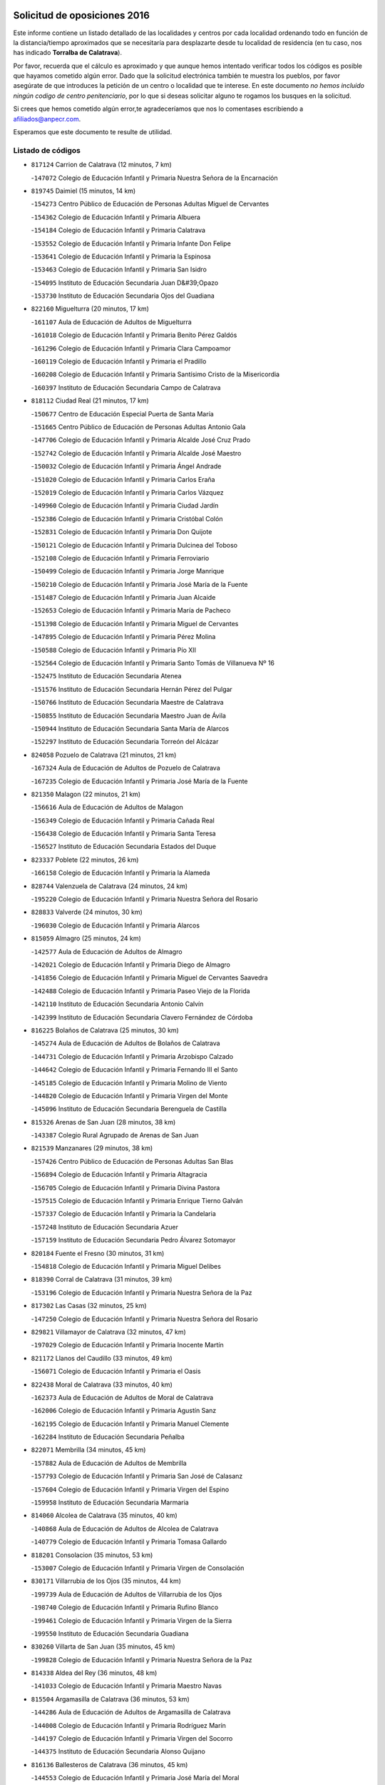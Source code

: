 

.. image:: logo.png
   :align: center

Solicitud de oposiciones 2016
======================================================

  
  
Este informe contiene un listado detallado de las localidades y centros por cada
localidad ordenando todo en función de la distancia/tiempo aproximados que se
necesitaría para desplazarte desde tu localidad de residencia (en tu caso,
nos has indicado **Torralba de Calatrava**).

Por favor, recuerda que el cálculo es aproximado y que aunque hemos
intentado verificar todos los códigos es posible que hayamos cometido algún
error. Dado que la solicitud electrónica también te muestra los pueblos, por
favor asegúrate de que introduces la petición de un centro o localidad que
te interese. En este documento
*no hemos incluido ningún codigo de centro penitenciario*, por lo que si deseas
solicitar alguno te rogamos los busques en la solicitud.

Si crees que hemos cometido algún error,te agradeceríamos que nos lo comentases
escribiendo a afiliados@anpecr.com.

Esperamos que este documento te resulte de utilidad.



Listado de códigos
-------------------


- ``817124`` Carrion de Calatrava  (12 minutos, 7 km)

  -``147072`` Colegio de Educación Infantil y Primaria Nuestra Señora de la Encarnación
    

- ``819745`` Daimiel  (15 minutos, 14 km)

  -``154273`` Centro Público de Educación de Personas Adultas Miguel de Cervantes
    

  -``154362`` Colegio de Educación Infantil y Primaria Albuera
    

  -``154184`` Colegio de Educación Infantil y Primaria Calatrava
    

  -``153552`` Colegio de Educación Infantil y Primaria Infante Don Felipe
    

  -``153641`` Colegio de Educación Infantil y Primaria la Espinosa
    

  -``153463`` Colegio de Educación Infantil y Primaria San Isidro
    

  -``154095`` Instituto de Educación Secundaria Juan D&#39;Opazo
    

  -``153730`` Instituto de Educación Secundaria Ojos del Guadiana
    

- ``822160`` Miguelturra  (20 minutos, 17 km)

  -``161107`` Aula de Educación de Adultos de Miguelturra
    

  -``161018`` Colegio de Educación Infantil y Primaria Benito Pérez Galdós
    

  -``161296`` Colegio de Educación Infantil y Primaria Clara Campoamor
    

  -``160119`` Colegio de Educación Infantil y Primaria el Pradillo
    

  -``160208`` Colegio de Educación Infantil y Primaria Santísimo Cristo de la Misericordia
    

  -``160397`` Instituto de Educación Secundaria Campo de Calatrava
    

- ``818112`` Ciudad Real  (21 minutos, 17 km)

  -``150677`` Centro de Educación Especial Puerta de Santa María
    

  -``151665`` Centro Público de Educación de Personas Adultas Antonio Gala
    

  -``147706`` Colegio de Educación Infantil y Primaria Alcalde José Cruz Prado
    

  -``152742`` Colegio de Educación Infantil y Primaria Alcalde José Maestro
    

  -``150032`` Colegio de Educación Infantil y Primaria Ángel Andrade
    

  -``151020`` Colegio de Educación Infantil y Primaria Carlos Eraña
    

  -``152019`` Colegio de Educación Infantil y Primaria Carlos Vázquez
    

  -``149960`` Colegio de Educación Infantil y Primaria Ciudad Jardín
    

  -``152386`` Colegio de Educación Infantil y Primaria Cristóbal Colón
    

  -``152831`` Colegio de Educación Infantil y Primaria Don Quijote
    

  -``150121`` Colegio de Educación Infantil y Primaria Dulcinea del Toboso
    

  -``152108`` Colegio de Educación Infantil y Primaria Ferroviario
    

  -``150499`` Colegio de Educación Infantil y Primaria Jorge Manrique
    

  -``150210`` Colegio de Educación Infantil y Primaria José María de la Fuente
    

  -``151487`` Colegio de Educación Infantil y Primaria Juan Alcaide
    

  -``152653`` Colegio de Educación Infantil y Primaria María de Pacheco
    

  -``151398`` Colegio de Educación Infantil y Primaria Miguel de Cervantes
    

  -``147895`` Colegio de Educación Infantil y Primaria Pérez Molina
    

  -``150588`` Colegio de Educación Infantil y Primaria Pío XII
    

  -``152564`` Colegio de Educación Infantil y Primaria Santo Tomás de Villanueva Nº 16
    

  -``152475`` Instituto de Educación Secundaria Atenea
    

  -``151576`` Instituto de Educación Secundaria Hernán Pérez del Pulgar
    

  -``150766`` Instituto de Educación Secundaria Maestre de Calatrava
    

  -``150855`` Instituto de Educación Secundaria Maestro Juan de Ávila
    

  -``150944`` Instituto de Educación Secundaria Santa María de Alarcos
    

  -``152297`` Instituto de Educación Secundaria Torreón del Alcázar
    

- ``824058`` Pozuelo de Calatrava  (21 minutos, 21 km)

  -``167324`` Aula de Educación de Adultos de Pozuelo de Calatrava
    

  -``167235`` Colegio de Educación Infantil y Primaria José María de la Fuente
    

- ``821350`` Malagon  (22 minutos, 21 km)

  -``156616`` Aula de Educación de Adultos de Malagon
    

  -``156349`` Colegio de Educación Infantil y Primaria Cañada Real
    

  -``156438`` Colegio de Educación Infantil y Primaria Santa Teresa
    

  -``156527`` Instituto de Educación Secundaria Estados del Duque
    

- ``823337`` Poblete  (22 minutos, 26 km)

  -``166158`` Colegio de Educación Infantil y Primaria la Alameda
    

- ``828744`` Valenzuela de Calatrava  (24 minutos, 24 km)

  -``195220`` Colegio de Educación Infantil y Primaria Nuestra Señora del Rosario
    

- ``828833`` Valverde  (24 minutos, 30 km)

  -``196030`` Colegio de Educación Infantil y Primaria Alarcos
    

- ``815059`` Almagro  (25 minutos, 24 km)

  -``142577`` Aula de Educación de Adultos de Almagro
    

  -``142021`` Colegio de Educación Infantil y Primaria Diego de Almagro
    

  -``141856`` Colegio de Educación Infantil y Primaria Miguel de Cervantes Saavedra
    

  -``142488`` Colegio de Educación Infantil y Primaria Paseo Viejo de la Florida
    

  -``142110`` Instituto de Educación Secundaria Antonio Calvín
    

  -``142399`` Instituto de Educación Secundaria Clavero Fernández de Córdoba
    

- ``816225`` Bolaños de Calatrava  (25 minutos, 30 km)

  -``145274`` Aula de Educación de Adultos de Bolaños de Calatrava
    

  -``144731`` Colegio de Educación Infantil y Primaria Arzobispo Calzado
    

  -``144642`` Colegio de Educación Infantil y Primaria Fernando III el Santo
    

  -``145185`` Colegio de Educación Infantil y Primaria Molino de Viento
    

  -``144820`` Colegio de Educación Infantil y Primaria Virgen del Monte
    

  -``145096`` Instituto de Educación Secundaria Berenguela de Castilla
    

- ``815326`` Arenas de San Juan  (28 minutos, 38 km)

  -``143387`` Colegio Rural Agrupado de Arenas de San Juan
    

- ``821539`` Manzanares  (29 minutos, 38 km)

  -``157426`` Centro Público de Educación de Personas Adultas San Blas
    

  -``156894`` Colegio de Educación Infantil y Primaria Altagracia
    

  -``156705`` Colegio de Educación Infantil y Primaria Divina Pastora
    

  -``157515`` Colegio de Educación Infantil y Primaria Enrique Tierno Galván
    

  -``157337`` Colegio de Educación Infantil y Primaria la Candelaria
    

  -``157248`` Instituto de Educación Secundaria Azuer
    

  -``157159`` Instituto de Educación Secundaria Pedro Álvarez Sotomayor
    

- ``820184`` Fuente el Fresno  (30 minutos, 31 km)

  -``154818`` Colegio de Educación Infantil y Primaria Miguel Delibes
    

- ``818390`` Corral de Calatrava  (31 minutos, 39 km)

  -``153196`` Colegio de Educación Infantil y Primaria Nuestra Señora de la Paz
    

- ``817302`` Las Casas  (32 minutos, 25 km)

  -``147250`` Colegio de Educación Infantil y Primaria Nuestra Señora del Rosario
    

- ``829821`` Villamayor de Calatrava  (32 minutos, 47 km)

  -``197029`` Colegio de Educación Infantil y Primaria Inocente Martín
    

- ``821172`` Llanos del Caudillo  (33 minutos, 49 km)

  -``156071`` Colegio de Educación Infantil y Primaria el Oasis
    

- ``822438`` Moral de Calatrava  (33 minutos, 40 km)

  -``162373`` Aula de Educación de Adultos de Moral de Calatrava
    

  -``162006`` Colegio de Educación Infantil y Primaria Agustín Sanz
    

  -``162195`` Colegio de Educación Infantil y Primaria Manuel Clemente
    

  -``162284`` Instituto de Educación Secundaria Peñalba
    

- ``822071`` Membrilla  (34 minutos, 45 km)

  -``157882`` Aula de Educación de Adultos de Membrilla
    

  -``157793`` Colegio de Educación Infantil y Primaria San José de Calasanz
    

  -``157604`` Colegio de Educación Infantil y Primaria Virgen del Espino
    

  -``159958`` Instituto de Educación Secundaria Marmaria
    

- ``814060`` Alcolea de Calatrava  (35 minutos, 40 km)

  -``140868`` Aula de Educación de Adultos de Alcolea de Calatrava
    

  -``140779`` Colegio de Educación Infantil y Primaria Tomasa Gallardo
    

- ``818201`` Consolacion  (35 minutos, 53 km)

  -``153007`` Colegio de Educación Infantil y Primaria Virgen de Consolación
    

- ``830171`` Villarrubia de los Ojos  (35 minutos, 44 km)

  -``199739`` Aula de Educación de Adultos de Villarrubia de los Ojos
    

  -``198740`` Colegio de Educación Infantil y Primaria Rufino Blanco
    

  -``199461`` Colegio de Educación Infantil y Primaria Virgen de la Sierra
    

  -``199550`` Instituto de Educación Secundaria Guadiana
    

- ``830260`` Villarta de San Juan  (35 minutos, 45 km)

  -``199828`` Colegio de Educación Infantil y Primaria Nuestra Señora de la Paz
    

- ``814338`` Aldea del Rey  (36 minutos, 48 km)

  -``141033`` Colegio de Educación Infantil y Primaria Maestro Navas
    

- ``815504`` Argamasilla de Calatrava  (36 minutos, 53 km)

  -``144286`` Aula de Educación de Adultos de Argamasilla de Calatrava
    

  -``144008`` Colegio de Educación Infantil y Primaria Rodríguez Marín
    

  -``144197`` Colegio de Educación Infantil y Primaria Virgen del Socorro
    

  -``144375`` Instituto de Educación Secundaria Alonso Quijano
    

- ``816136`` Ballesteros de Calatrava  (36 minutos, 45 km)

  -``144553`` Colegio de Educación Infantil y Primaria José María del Moral
    

- ``820273`` Granatula de Calatrava  (36 minutos, 36 km)

  -``155083`` Colegio de Educación Infantil y Primaria Nuestra Señora Oreto y Zuqueca
    

- ``826212`` La Solana  (37 minutos, 54 km)

  -``184245`` Colegio de Educación Infantil y Primaria el Humilladero
    

  -``184067`` Colegio de Educación Infantil y Primaria el Santo
    

  -``185233`` Colegio de Educación Infantil y Primaria Federico Romero
    

  -``184334`` Colegio de Educación Infantil y Primaria Javier Paulino Pérez
    

  -``185055`` Colegio de Educación Infantil y Primaria la Moheda
    

  -``183346`` Colegio de Educación Infantil y Primaria Romero Peña
    

  -``183257`` Colegio de Educación Infantil y Primaria Sagrado Corazón
    

  -``185144`` Instituto de Educación Secundaria Clara Campoamor
    

  -``184156`` Instituto de Educación Secundaria Modesto Navarro
    

- ``823159`` Picon  (38 minutos, 32 km)

  -``164260`` Colegio de Educación Infantil y Primaria José María del Moral
    

- ``824147`` Los Pozuelos de Calatrava  (38 minutos, 49 km)

  -``170017`` Colegio de Educación Infantil y Primaria Santa Quiteria
    

- ``823248`` Piedrabuena  (39 minutos, 47 km)

  -``166069`` Centro Público de Educación de Personas Adultas Montes Norte
    

  -``165259`` Colegio de Educación Infantil y Primaria Luis Vives
    

  -``165070`` Colegio de Educación Infantil y Primaria Miguel de Cervantes
    

  -``165348`` Instituto de Educación Secundaria Mónico Sánchez
    

- ``815415`` Argamasilla de Alba  (41 minutos, 65 km)

  -``143743`` Aula de Educación de Adultos de Argamasilla de Alba
    

  -``143654`` Colegio de Educación Infantil y Primaria Azorín
    

  -``143476`` Colegio de Educación Infantil y Primaria Divino Maestro
    

  -``143565`` Colegio de Educación Infantil y Primaria Nuestra Señora de Peñarroya
    

  -``143832`` Instituto de Educación Secundaria Vicente Cano
    

- ``823426`` Porzuna  (42 minutos, 50 km)

  -``166336`` Aula de Educación de Adultos de Porzuna
    

  -``166247`` Colegio de Educación Infantil y Primaria Nuestra Señora del Rosario
    

  -``167057`` Instituto de Educación Secundaria Ribera del Bullaque
    

- ``828655`` Valdepeñas  (42 minutos, 54 km)

  -``195131`` Centro de Educación Especial María Luisa Navarro Margati
    

  -``194232`` Centro Público de Educación de Personas Adultas Francisco de Quevedo
    

  -``192256`` Colegio de Educación Infantil y Primaria Jesús Baeza
    

  -``193066`` Colegio de Educación Infantil y Primaria Jesús Castillo
    

  -``192345`` Colegio de Educación Infantil y Primaria Lorenzo Medina
    

  -``193155`` Colegio de Educación Infantil y Primaria Lucero
    

  -``193244`` Colegio de Educación Infantil y Primaria Luis Palacios
    

  -``194143`` Colegio de Educación Infantil y Primaria Maestro Juan Alcaide
    

  -``193333`` Instituto de Educación Secundaria Bernardo de Balbuena
    

  -``194321`` Instituto de Educación Secundaria Francisco Nieva
    

  -``194054`` Instituto de Educación Secundaria Gregorio Prieto
    

- ``816403`` Cabezarados  (43 minutos, 59 km)

  -``145452`` Colegio de Educación Infantil y Primaria Nuestra Señora de Finibusterre
    

- ``824503`` Puertollano  (43 minutos, 58 km)

  -``174347`` Centro Público de Educación de Personas Adultas Antonio Machado
    

  -``175157`` Colegio de Educación Infantil y Primaria Ángel Andrade
    

  -``171194`` Colegio de Educación Infantil y Primaria Calderón de la Barca
    

  -``171005`` Colegio de Educación Infantil y Primaria Cervantes
    

  -``175068`` Colegio de Educación Infantil y Primaria David Jiménez Avendaño
    

  -``172360`` Colegio de Educación Infantil y Primaria Doctor Limón
    

  -``175335`` Colegio de Educación Infantil y Primaria Enrique Tierno Galván
    

  -``172093`` Colegio de Educación Infantil y Primaria Giner de los Ríos
    

  -``172182`` Colegio de Educación Infantil y Primaria Gonzalo de Berceo
    

  -``174258`` Colegio de Educación Infantil y Primaria Juan Ramón Jiménez
    

  -``171283`` Colegio de Educación Infantil y Primaria Menéndez Pelayo
    

  -``171372`` Colegio de Educación Infantil y Primaria Miguel de Unamuno
    

  -``172271`` Colegio de Educación Infantil y Primaria Ramón y Cajal
    

  -``173081`` Colegio de Educación Infantil y Primaria Severo Ochoa
    

  -``170384`` Colegio de Educación Infantil y Primaria Vicente Aleixandre
    

  -``176234`` Instituto de Educación Secundaria Comendador Juan de Távora
    

  -``174169`` Instituto de Educación Secundaria Dámaso Alonso
    

  -``173170`` Instituto de Educación Secundaria Fray Andrés
    

  -``176323`` Instituto de Educación Secundaria Galileo Galilei
    

  -``176056`` Instituto de Educación Secundaria Leonardo Da Vinci
    

- ``825402`` San Carlos del Valle  (43 minutos, 65 km)

  -``180282`` Colegio de Educación Infantil y Primaria San Juan Bosco
    

- ``820362`` Herencia  (44 minutos, 63 km)

  -``155350`` Aula de Educación de Adultos de Herencia
    

  -``155172`` Colegio de Educación Infantil y Primaria Carrasco Alcalde
    

  -``155261`` Instituto de Educación Secundaria Hermógenes Rodríguez
    

- ``815148`` Almodovar del Campo  (45 minutos, 62 km)

  -``143109`` Aula de Educación de Adultos de Almodovar del Campo
    

  -``142666`` Colegio de Educación Infantil y Primaria Maestro Juan de Ávila
    

  -``142755`` Colegio de Educación Infantil y Primaria Virgen del Carmen
    

  -``142844`` Instituto de Educación Secundaria San Juan Bautista de la Concepción
    

- ``816592`` Calzada de Calatrava  (45 minutos, 55 km)

  -``146084`` Aula de Educación de Adultos de Calzada de Calatrava
    

  -``145630`` Colegio de Educación Infantil y Primaria Ignacio de Loyola
    

  -``145541`` Colegio de Educación Infantil y Primaria Santa Teresa de Jesús
    

  -``145819`` Instituto de Educación Secundaria Eduardo Valencia
    

- ``818023`` Cinco Casas  (46 minutos, 66 km)

  -``147617`` Colegio Rural Agrupado Alciares
    

- ``819834`` Fernan Caballero  (46 minutos, 50 km)

  -``154451`` Colegio de Educación Infantil y Primaria Manuel Sastre Velasco
    

- ``826490`` Tomelloso  (46 minutos, 74 km)

  -``188753`` Centro de Educación Especial Ponce de León
    

  -``189652`` Centro Público de Educación de Personas Adultas Simienza
    

  -``189563`` Colegio de Educación Infantil y Primaria Almirante Topete
    

  -``186221`` Colegio de Educación Infantil y Primaria Carmelo Cortés
    

  -``186310`` Colegio de Educación Infantil y Primaria Doña Crisanta
    

  -``188575`` Colegio de Educación Infantil y Primaria Embajadores
    

  -``190369`` Colegio de Educación Infantil y Primaria Felix Grande
    

  -``187031`` Colegio de Educación Infantil y Primaria José Antonio
    

  -``186132`` Colegio de Educación Infantil y Primaria José María del Moral
    

  -``186043`` Colegio de Educación Infantil y Primaria Miguel de Cervantes
    

  -``188842`` Colegio de Educación Infantil y Primaria San Antonio
    

  -``188664`` Colegio de Educación Infantil y Primaria San Isidro
    

  -``188486`` Colegio de Educación Infantil y Primaria San José de Calasanz
    

  -``190091`` Colegio de Educación Infantil y Primaria Virgen de las Viñas
    

  -``189830`` Instituto de Educación Secundaria Airén
    

  -``190180`` Instituto de Educación Secundaria Alto Guadiana
    

  -``187120`` Instituto de Educación Secundaria Eladio Cabañero
    

  -``187309`` Instituto de Educación Secundaria Francisco García Pavón
    

- ``812440`` Abenojar  (47 minutos, 65 km)

  -``136453`` Colegio de Educación Infantil y Primaria Nuestra Señora de la Encarnación
    

- ``814427`` Alhambra  (48 minutos, 72 km)

  -``141122`` Colegio de Educación Infantil y Primaria Nuestra Señora de Fátima
    

- ``865372`` Madridejos  (48 minutos, 70 km)

  -``296027`` Aula de Educación de Adultos de Madridejos
    

  -``296116`` Centro de Educación Especial Mingoliva
    

  -``295128`` Colegio de Educación Infantil y Primaria Garcilaso de la Vega
    

  -``295306`` Colegio de Educación Infantil y Primaria Santa Ana
    

  -``295217`` Instituto de Educación Secundaria Valdehierro
    

- ``856006`` Camuñas  (49 minutos, 73 km)

  -``277308`` Colegio de Educación Infantil y Primaria Cardenal Cisneros
    

- ``906224`` Urda  (49 minutos, 54 km)

  -``320043`` Colegio de Educación Infantil y Primaria Santo Cristo
    

- ``907301`` Villafranca de los Caballeros  (49 minutos, 68 km)

  -``321587`` Colegio de Educación Infantil y Primaria Miguel de Cervantes
    

  -``321676`` Instituto de Educación Secundaria Obligatoria la Falcata
    

- ``821261`` Luciana  (50 minutos, 60 km)

  -``156160`` Colegio de Educación Infantil y Primaria Isabel la Católica
    

- ``826034`` Santa Cruz de Mudela  (50 minutos, 69 km)

  -``181270`` Aula de Educación de Adultos de Santa Cruz de Mudela
    

  -``181092`` Colegio de Educación Infantil y Primaria Cervantes
    

  -``181181`` Instituto de Educación Secundaria Máximo Laguna
    

- ``859893`` Consuegra  (50 minutos, 73 km)

  -``285130`` Centro Público de Educación de Personas Adultas Castillo de Consuegra
    

  -``284320`` Colegio de Educación Infantil y Primaria Miguel de Cervantes
    

  -``284231`` Colegio de Educación Infantil y Primaria Santísimo Cristo de la Vera Cruz
    

  -``285041`` Instituto de Educación Secundaria Consaburum
    

- ``823515`` Pozo de la Serna  (51 minutos, 73 km)

  -``167146`` Colegio de Educación Infantil y Primaria Sagrado Corazón
    

- ``817213`` Carrizosa  (53 minutos, 82 km)

  -``147161`` Colegio de Educación Infantil y Primaria Virgen del Salido
    

- ``820540`` Hinojosas de Calatrava  (54 minutos, 71 km)

  -``155628`` Colegio Rural Agrupado Valle de Alcudia
    

- ``827489`` Torrenueva  (54 minutos, 69 km)

  -``192078`` Colegio de Educación Infantil y Primaria Santiago el Mayor
    

- ``825135`` El Robledo  (55 minutos, 64 km)

  -``177222`` Aula de Educación de Adultos de Robledo (El)
    

  -``177311`` Colegio Rural Agrupado Valle del Bullaque
    

- ``827022`` El Torno  (55 minutos, 65 km)

  -``191179`` Colegio de Educación Infantil y Primaria Nuestra Señora de Guadalupe
    

- ``816314`` Brazatortas  (56 minutos, 76 km)

  -``145363`` Colegio de Educación Infantil y Primaria Cervantes
    

- ``813439`` Alcazar de San Juan  (57 minutos, 81 km)

  -``137808`` Centro Público de Educación de Personas Adultas Enrique Tierno Galván
    

  -``137719`` Colegio de Educación Infantil y Primaria Alces
    

  -``137085`` Colegio de Educación Infantil y Primaria el Santo
    

  -``140223`` Colegio de Educación Infantil y Primaria Gloria Fuertes
    

  -``140401`` Colegio de Educación Infantil y Primaria Jardín de Arena
    

  -``137263`` Colegio de Educación Infantil y Primaria Jesús Ruiz de la Fuente
    

  -``137174`` Colegio de Educación Infantil y Primaria Juan de Austria
    

  -``139973`` Colegio de Educación Infantil y Primaria Pablo Ruiz Picasso
    

  -``137352`` Colegio de Educación Infantil y Primaria Santa Clara
    

  -``137530`` Instituto de Educación Secundaria Juan Bosco
    

  -``140045`` Instituto de Educación Secundaria María Zambrano
    

  -``137441`` Instituto de Educación Secundaria Miguel de Cervantes Saavedra
    

- ``830082`` Villanueva de los Infantes  (57 minutos, 86 km)

  -``198651`` Centro Público de Educación de Personas Adultas Miguel de Cervantes
    

  -``197396`` Colegio de Educación Infantil y Primaria Arqueólogo García Bellido
    

  -``198473`` Instituto de Educación Secundaria Francisco de Quevedo
    

  -``198562`` Instituto de Educación Secundaria Ramón Giraldo
    

- ``814249`` Alcubillas  (58 minutos, 82 km)

  -``140957`` Colegio de Educación Infantil y Primaria Nuestra Señora del Rosario
    

- ``815237`` Almuradiel  (58 minutos, 85 km)

  -``143298`` Colegio de Educación Infantil y Primaria Santiago Apóstol
    

- ``830449`` Viso del Marques  (59 minutos, 84 km)

  -``199917`` Colegio de Educación Infantil y Primaria Nuestra Señora del Valle
    

  -``200072`` Instituto de Educación Secundaria los Batanes
    

- ``910272`` Los Yebenes  (59 minutos, 73 km)

  -``323563`` Aula de Educación de Adultos de Yebenes (Los)
    

  -``323385`` Colegio de Educación Infantil y Primaria San José de Calasanz
    

  -``323474`` Instituto de Educación Secundaria Guadalerzas
    

- ``818579`` Cortijos de Arriba  (1h, 55 km)

  -``153285`` Colegio de Educación Infantil y Primaria Nuestra Señora de las Mercedes
    

- ``825224`` Ruidera  (1h, 92 km)

  -``180004`` Colegio de Educación Infantil y Primaria Juan Aguilar Molina
    

- ``905058`` Tembleque  (1h, 94 km)

  -``313754`` Colegio de Educación Infantil y Primaria Antonia González
    

- ``906046`` Turleque  (1h 1min, 88 km)

  -``318616`` Colegio de Educación Infantil y Primaria Fernán González
    

- ``867081`` Marjaliza  (1h 2min, 78 km)

  -``297293`` Colegio de Educación Infantil y Primaria San Juan
    

- ``899218`` Orgaz  (1h 2min, 81 km)

  -``303589`` Colegio de Educación Infantil y Primaria Conde de Orgaz
    

- ``907212`` Villacañas  (1h 2min, 92 km)

  -``321498`` Aula de Educación de Adultos de Villacañas
    

  -``321031`` Colegio de Educación Infantil y Primaria Santa Bárbara
    

  -``321309`` Instituto de Educación Secundaria Enrique de Arfe
    

  -``321120`` Instituto de Educación Secundaria Garcilaso de la Vega
    

- ``817035`` Campo de Criptana  (1h 3min, 90 km)

  -``146807`` Aula de Educación de Adultos de Campo de Criptana
    

  -``146629`` Colegio de Educación Infantil y Primaria Domingo Miras
    

  -``146351`` Colegio de Educación Infantil y Primaria Sagrado Corazón
    

  -``146262`` Colegio de Educación Infantil y Primaria Virgen de Criptana
    

  -``146173`` Colegio de Educación Infantil y Primaria Virgen de la Paz
    

  -``146440`` Instituto de Educación Secundaria Isabel Perillán y Quirós
    

- ``825313`` Saceruela  (1h 3min, 90 km)

  -``180193`` Colegio de Educación Infantil y Primaria Virgen de las Cruces
    

- ``901095`` Quero  (1h 3min, 84 km)

  -``305832`` Colegio de Educación Infantil y Primaria Santiago Cabañas
    

- ``819656`` Cozar  (1h 4min, 95 km)

  -``153374`` Colegio de Educación Infantil y Primaria Santísimo Cristo de la Veracruz
    

- ``829643`` Villahermosa  (1h 4min, 97 km)

  -``196219`` Colegio de Educación Infantil y Primaria San Agustín
    

- ``866271`` Manzaneque  (1h 4min, 83 km)

  -``297015`` Colegio de Educación Infantil y Primaria Álvarez de Toledo
    

- ``826123`` Socuellamos  (1h 5min, 105 km)

  -``183168`` Aula de Educación de Adultos de Socuellamos
    

  -``183079`` Colegio de Educación Infantil y Primaria Carmen Arias
    

  -``182269`` Colegio de Educación Infantil y Primaria el Coso
    

  -``182080`` Colegio de Educación Infantil y Primaria Gerardo Martínez
    

  -``182358`` Instituto de Educación Secundaria Fernando de Mena
    

- ``863118`` La Guardia  (1h 5min, 104 km)

  -``290355`` Colegio de Educación Infantil y Primaria Valentín Escobar
    

- ``902083`` El Romeral  (1h 5min, 100 km)

  -``307185`` Colegio de Educación Infantil y Primaria Silvano Cirujano
    

- ``822527`` Pedro Muñoz  (1h 6min, 110 km)

  -``164082`` Aula de Educación de Adultos de Pedro Muñoz
    

  -``164171`` Colegio de Educación Infantil y Primaria Hospitalillo
    

  -``163272`` Colegio de Educación Infantil y Primaria Maestro Juan de Ávila
    

  -``163094`` Colegio de Educación Infantil y Primaria María Luisa Cañas
    

  -``163183`` Colegio de Educación Infantil y Primaria Nuestra Señora de los Ángeles
    

  -``163361`` Instituto de Educación Secundaria Isabel Martínez Buendía
    

- ``888699`` Mora  (1h 6min, 105 km)

  -``300425`` Aula de Educación de Adultos de Mora
    

  -``300247`` Colegio de Educación Infantil y Primaria Fernando Martín
    

  -``300158`` Colegio de Educación Infantil y Primaria José Ramón Villa
    

  -``300336`` Instituto de Educación Secundaria Peñas Negras
    

- ``907123`` La Villa de Don Fadrique  (1h 7min, 101 km)

  -``320866`` Colegio de Educación Infantil y Primaria Ramón y Cajal
    

  -``320955`` Instituto de Educación Secundaria Obligatoria Leonor de Guzmán
    

- ``813528`` Alcoba  (1h 8min, 82 km)

  -``140590`` Colegio de Educación Infantil y Primaria Don Rodrigo
    

- ``817491`` Castellar de Santiago  (1h 8min, 86 km)

  -``147439`` Colegio de Educación Infantil y Primaria San Juan de Ávila
    

- ``822349`` Montiel  (1h 8min, 100 km)

  -``161385`` Colegio de Educación Infantil y Primaria Gutiérrez de la Vega
    

- ``865194`` Lillo  (1h 9min, 104 km)

  -``294318`` Colegio de Educación Infantil y Primaria Marcelino Murillo
    

- ``867170`` Mascaraque  (1h 9min, 111 km)

  -``297382`` Colegio de Educación Infantil y Primaria Juan de Padilla
    

- ``908111`` Villaminaya  (1h 9min, 88 km)

  -``322208`` Colegio de Educación Infantil y Primaria Santo Domingo de Silos
    

- ``812262`` Villarrobledo  (1h 10min, 117 km)

  -``123580`` Centro Público de Educación de Personas Adultas Alonso Quijano
    

  -``124112`` Colegio de Educación Infantil y Primaria Barranco Cafetero
    

  -``123769`` Colegio de Educación Infantil y Primaria Diego Requena
    

  -``122681`` Colegio de Educación Infantil y Primaria Don Francisco Giner de los Ríos
    

  -``122770`` Colegio de Educación Infantil y Primaria Graciano Atienza
    

  -``123035`` Colegio de Educación Infantil y Primaria Jiménez de Córdoba
    

  -``123302`` Colegio de Educación Infantil y Primaria Virgen de la Caridad
    

  -``123124`` Colegio de Educación Infantil y Primaria Virrey Morcillo
    

  -``124023`` Instituto de Educación Secundaria Cencibel
    

  -``123491`` Instituto de Educación Secundaria Octavio Cuartero
    

  -``123213`` Instituto de Educación Secundaria Virrey Morcillo
    

- ``827200`` Torre de Juan Abad  (1h 10min, 95 km)

  -``191357`` Colegio de Educación Infantil y Primaria Francisco de Quevedo
    

- ``860232`` Dosbarrios  (1h 10min, 116 km)

  -``287028`` Colegio de Educación Infantil y Primaria San Isidro Labrador
    

- ``808214`` Ossa de Montiel  (1h 11min, 106 km)

  -``118277`` Aula de Educación de Adultos de Ossa de Montiel
    

  -``118099`` Colegio de Educación Infantil y Primaria Enriqueta Sánchez
    

  -``118188`` Instituto de Educación Secundaria Obligatoria Belerma
    

- ``852132`` Almonacid de Toledo  (1h 11min, 116 km)

  -``270192`` Colegio de Educación Infantil y Primaria Virgen de la Oliva
    

- ``904337`` Sonseca  (1h 11min, 92 km)

  -``310879`` Centro Público de Educación de Personas Adultas Cum Laude
    

  -``310968`` Colegio de Educación Infantil y Primaria Peñamiel
    

  -``310501`` Colegio de Educación Infantil y Primaria San Juan Evangelista
    

  -``310690`` Instituto de Educación Secundaria la Sisla
    

- ``835033`` Las Mesas  (1h 12min, 116 km)

  -``222856`` Aula de Educación de Adultos de Mesas (Las)
    

  -``222767`` Colegio de Educación Infantil y Primaria Hermanos Amorós Fernández
    

  -``223021`` Instituto de Educación Secundaria Obligatoria de Mesas (Las)
    

- ``851055`` Ajofrin  (1h 12min, 94 km)

  -``266322`` Colegio de Educación Infantil y Primaria Jacinto Guerrero
    

- ``879967`` Miguel Esteban  (1h 13min, 99 km)

  -``299725`` Colegio de Educación Infantil y Primaria Cervantes
    

  -``299814`` Instituto de Educación Secundaria Obligatoria Juan Patiño Torres
    

- ``888788`` Nambroca  (1h 14min, 122 km)

  -``300514`` Colegio de Educación Infantil y Primaria la Fuente
    

- ``900196`` La Puebla de Almoradiel  (1h 14min, 111 km)

  -``305109`` Aula de Educación de Adultos de Puebla de Almoradiel (La)
    

  -``304755`` Colegio de Educación Infantil y Primaria Ramón y Cajal
    

  -``304844`` Instituto de Educación Secundaria Aldonza Lorenzo
    

- ``908578`` Villanueva de Bogas  (1h 14min, 114 km)

  -``322575`` Colegio de Educación Infantil y Primaria Santa Ana
    

- ``816047`` Arroba de los Montes  (1h 15min, 84 km)

  -``144464`` Colegio Rural Agrupado Río San Marcos
    

- ``864106`` Huerta de Valdecarabanos  (1h 15min, 120 km)

  -``291343`` Colegio de Educación Infantil y Primaria Virgen del Rosario de Pastores
    

- ``824236`` Puebla de Don Rodrigo  (1h 16min, 96 km)

  -``170106`` Colegio de Educación Infantil y Primaria San Fermín
    

- ``829732`` Villamanrique  (1h 16min, 102 km)

  -``196308`` Colegio de Educación Infantil y Primaria Nuestra Señora de Gracia
    

- ``854119`` Burguillos de Toledo  (1h 16min, 103 km)

  -``274066`` Colegio de Educación Infantil y Primaria Victorio Macho
    

- ``869602`` Mazarambroz  (1h 16min, 96 km)

  -``298648`` Colegio de Educación Infantil y Primaria Nuestra Señora del Sagrario
    

- ``807593`` Munera  (1h 17min, 126 km)

  -``117378`` Aula de Educación de Adultos de Munera
    

  -``117289`` Colegio de Educación Infantil y Primaria Cervantes
    

  -``117467`` Instituto de Educación Secundaria Obligatoria Bodas de Camacho
    

- ``813250`` Albaladejo  (1h 17min, 110 km)

  -``136720`` Colegio Rural Agrupado Orden de Santiago
    

- ``824325`` Puebla del Principe  (1h 17min, 107 km)

  -``170295`` Colegio de Educación Infantil y Primaria Miguel González Calero
    

- ``836577`` El Provencio  (1h 17min, 135 km)

  -``225553`` Aula de Educación de Adultos de Provencio (El)
    

  -``225375`` Colegio de Educación Infantil y Primaria Infanta Cristina
    

  -``225464`` Instituto de Educación Secundaria Obligatoria Tomás de la Fuente Jurado
    

- ``898408`` Ocaña  (1h 17min, 125 km)

  -``302868`` Centro Público de Educación de Personas Adultas Gutierre de Cárdenas
    

  -``303122`` Colegio de Educación Infantil y Primaria Pastor Poeta
    

  -``302401`` Colegio de Educación Infantil y Primaria San José de Calasanz
    

  -``302590`` Instituto de Educación Secundaria Alonso de Ercilla
    

  -``302779`` Instituto de Educación Secundaria Miguel Hernández
    

- ``829910`` Villanueva de la Fuente  (1h 18min, 116 km)

  -``197118`` Colegio de Educación Infantil y Primaria Inmaculada Concepción
    

  -``197207`` Instituto de Educación Secundaria Obligatoria Mentesa Oretana
    

- ``837387`` San Clemente  (1h 18min, 139 km)

  -``226452`` Centro Público de Educación de Personas Adultas Campos del Záncara
    

  -``226274`` Colegio de Educación Infantil y Primaria Rafael López de Haro
    

  -``226363`` Instituto de Educación Secundaria Diego Torrente Pérez
    

- ``859704`` Cobisa  (1h 18min, 131 km)

  -``284053`` Colegio de Educación Infantil y Primaria Cardenal Tavera
    

  -``284142`` Colegio de Educación Infantil y Primaria Gloria Fuertes
    

- ``859982`` Corral de Almaguer  (1h 18min, 117 km)

  -``285319`` Colegio de Educación Infantil y Primaria Nuestra Señora de la Muela
    

  -``286129`` Instituto de Educación Secundaria la Besana
    

- ``889865`` Noblejas  (1h 18min, 127 km)

  -``301691`` Aula de Educación de Adultos de Noblejas
    

  -``301502`` Colegio de Educación Infantil y Primaria Santísimo Cristo de las Injurias
    

- ``905147`` El Toboso  (1h 18min, 109 km)

  -``313843`` Colegio de Educación Infantil y Primaria Miguel de Cervantes
    

- ``910450`` Yepes  (1h 19min, 125 km)

  -``323741`` Colegio de Educación Infantil y Primaria Rafael García Valiño
    

  -``323830`` Instituto de Educación Secundaria Carpetania
    

- ``821083`` Horcajo de los Montes  (1h 20min, 101 km)

  -``155806`` Colegio Rural Agrupado San Isidro
    

  -``155717`` Instituto de Educación Secundaria Montes de Cabañeros
    

- ``826301`` Terrinches  (1h 20min, 113 km)

  -``185322`` Colegio de Educación Infantil y Primaria Miguel de Cervantes
    

- ``835300`` Mota del Cuervo  (1h 20min, 123 km)

  -``223666`` Aula de Educación de Adultos de Mota del Cuervo
    

  -``223844`` Colegio de Educación Infantil y Primaria Santa Rita
    

  -``223577`` Colegio de Educación Infantil y Primaria Virgen de Manjavacas
    

  -``223755`` Instituto de Educación Secundaria Julián Zarco
    

- ``836399`` Las Pedroñeras  (1h 20min, 126 km)

  -``225008`` Aula de Educación de Adultos de Pedroñeras (Las)
    

  -``224743`` Colegio de Educación Infantil y Primaria Adolfo Martínez Chicano
    

  -``224832`` Instituto de Educación Secundaria Fray Luis de León
    

- ``908200`` Villamuelas  (1h 20min, 124 km)

  -``322397`` Colegio de Educación Infantil y Primaria Santa María Magdalena
    

- ``820095`` Fuencaliente  (1h 21min, 114 km)

  -``154540`` Colegio de Educación Infantil y Primaria Nuestra Señora de los Baños
    

  -``154729`` Instituto de Educación Secundaria Obligatoria Peña Escrita
    

- ``836110`` El Pedernoso  (1h 21min, 127 km)

  -``224654`` Colegio de Educación Infantil y Primaria Juan Gualberto Avilés
    

- ``910094`` Villatobas  (1h 21min, 132 km)

  -``323018`` Colegio de Educación Infantil y Primaria Sagrado Corazón de Jesús
    

- ``853031`` Arges  (1h 22min, 135 km)

  -``272179`` Colegio de Educación Infantil y Primaria Miguel de Cervantes
    

  -``271369`` Colegio de Educación Infantil y Primaria Tirso de Molina
    

- ``901184`` Quintanar de la Orden  (1h 22min, 107 km)

  -``306375`` Centro Público de Educación de Personas Adultas Luis Vives
    

  -``306464`` Colegio de Educación Infantil y Primaria Antonio Machado
    

  -``306008`` Colegio de Educación Infantil y Primaria Cristóbal Colón
    

  -``306286`` Instituto de Educación Secundaria Alonso Quijano
    

  -``306197`` Instituto de Educación Secundaria Infante Don Fadrique
    

- ``905325`` La Torre de Esteban Hambran  (1h 22min, 136 km)

  -``317717`` Colegio de Educación Infantil y Primaria Juan Aguado
    

- ``909655`` Villarrubia de Santiago  (1h 22min, 134 km)

  -``322664`` Colegio de Educación Infantil y Primaria Nuestra Señora del Castellar
    

- ``909833`` Villasequilla  (1h 22min, 129 km)

  -``322842`` Colegio de Educación Infantil y Primaria San Isidro Labrador
    

- ``807226`` Minaya  (1h 23min, 144 km)

  -``116746`` Colegio de Educación Infantil y Primaria Diego Ciller Montoya
    

- ``827578`` Valdemanco del Esteras  (1h 24min, 113 km)

  -``192167`` Colegio de Educación Infantil y Primaria Virgen del Valle
    

- ``858805`` Ciruelos  (1h 24min, 141 km)

  -``283243`` Colegio de Educación Infantil y Primaria Santísimo Cristo de la Misericordia
    

- ``865005`` Layos  (1h 24min, 138 km)

  -``294229`` Colegio de Educación Infantil y Primaria María Magdalena
    

- ``899763`` Las Perdices  (1h 24min, 140 km)

  -``304399`` Colegio de Educación Infantil y Primaria Pintor Tomás Camarero
    

- ``905236`` Toledo  (1h 24min, 136 km)

  -``317083`` Centro de Educación Especial Ciudad de Toledo
    

  -``315730`` Centro Público de Educación de Personas Adultas Gustavo Adolfo Bécquer
    

  -``317172`` Centro Público de Educación de Personas Adultas Polígono
    

  -``315007`` Colegio de Educación Infantil y Primaria Alfonso Vi
    

  -``314108`` Colegio de Educación Infantil y Primaria Ángel del Alcázar
    

  -``316540`` Colegio de Educación Infantil y Primaria Ciudad de Aquisgrán
    

  -``315463`` Colegio de Educación Infantil y Primaria Ciudad de Nara
    

  -``316273`` Colegio de Educación Infantil y Primaria Escultor Alberto Sánchez
    

  -``317539`` Colegio de Educación Infantil y Primaria Europa
    

  -``314297`` Colegio de Educación Infantil y Primaria Fábrica de Armas
    

  -``315285`` Colegio de Educación Infantil y Primaria Garcilaso de la Vega
    

  -``315374`` Colegio de Educación Infantil y Primaria Gómez Manrique
    

  -``316362`` Colegio de Educación Infantil y Primaria Gregorio Marañón
    

  -``314742`` Colegio de Educación Infantil y Primaria Jaime de Foxa
    

  -``316095`` Colegio de Educación Infantil y Primaria Juan de Padilla
    

  -``314019`` Colegio de Educación Infantil y Primaria la Candelaria
    

  -``315552`` Colegio de Educación Infantil y Primaria San Lucas y María
    

  -``314386`` Colegio de Educación Infantil y Primaria Santa Teresa
    

  -``317628`` Colegio de Educación Infantil y Primaria Valparaíso
    

  -``315196`` Instituto de Educación Secundaria Alfonso X el Sabio
    

  -``314653`` Instituto de Educación Secundaria Azarquiel
    

  -``316818`` Instituto de Educación Secundaria Carlos III
    

  -``314564`` Instituto de Educación Secundaria el Greco
    

  -``315641`` Instituto de Educación Secundaria Juanelo Turriano
    

  -``317261`` Instituto de Educación Secundaria María Pacheco
    

  -``317350`` Instituto de Educación Secundaria Obligatoria Princesa Galiana
    

  -``316451`` Instituto de Educación Secundaria Sefarad
    

  -``314475`` Instituto de Educación Secundaria Universidad Laboral
    

- ``803352`` El Bonillo  (1h 25min, 130 km)

  -``110896`` Aula de Educación de Adultos de Bonillo (El)
    

  -``110618`` Colegio de Educación Infantil y Primaria Antón Díaz
    

  -``110707`` Instituto de Educación Secundaria las Sabinas
    

- ``825046`` Retuerta del Bullaque  (1h 25min, 109 km)

  -``177133`` Colegio Rural Agrupado Montes de Toledo
    

- ``833057`` Casas de Fernando Alonso  (1h 25min, 151 km)

  -``216287`` Colegio Rural Agrupado Tomás y Valiente
    

- ``899129`` Ontigola  (1h 25min, 136 km)

  -``303300`` Colegio de Educación Infantil y Primaria Virgen del Rosario
    

- ``806416`` Lezuza  (1h 26min, 142 km)

  -``116012`` Aula de Educación de Adultos de Lezuza
    

  -``115847`` Colegio Rural Agrupado Camino de Aníbal
    

- ``814516`` Almaden  (1h 26min, 122 km)

  -``141767`` Centro Público de Educación de Personas Adultas de Almaden
    

  -``141300`` Colegio de Educación Infantil y Primaria Hijos de Obreros
    

  -``141211`` Colegio de Educación Infantil y Primaria Jesús Nazareno
    

  -``141678`` Instituto de Educación Secundaria Mercurio
    

  -``141589`` Instituto de Educación Secundaria Pablo Ruiz Picasso
    

- ``863029`` Guadamur  (1h 26min, 142 km)

  -``290266`` Colegio de Educación Infantil y Primaria Nuestra Señora de la Natividad
    

- ``898597`` Olias del Rey  (1h 26min, 143 km)

  -``303211`` Colegio de Educación Infantil y Primaria Pedro Melendo García
    

- ``831348`` Belmonte  (1h 27min, 136 km)

  -``214756`` Colegio de Educación Infantil y Primaria Fray Luis de León
    

  -``214845`` Instituto de Educación Secundaria San Juan del Castillo
    

- ``854486`` Cabezamesada  (1h 27min, 126 km)

  -``274333`` Colegio de Educación Infantil y Primaria Alonso de Cárdenas
    

- ``900552`` Pulgar  (1h 27min, 110 km)

  -``305743`` Colegio de Educación Infantil y Primaria Nuestra Señora de la Blanca
    

- ``906591`` Las Ventas con Peña Aguilera  (1h 27min, 109 km)

  -``320688`` Colegio de Educación Infantil y Primaria Nuestra Señora del Águila
    

- ``908489`` Villanueva de Alcardete  (1h 27min, 128 km)

  -``322486`` Colegio de Educación Infantil y Primaria Nuestra Señora de la Piedad
    

- ``837565`` Sisante  (1h 28min, 156 km)

  -``226630`` Colegio de Educación Infantil y Primaria Fernández Turégano
    

  -``226819`` Instituto de Educación Secundaria Obligatoria Camino Romano
    

- ``860054`` Cuerva  (1h 28min, 113 km)

  -``286218`` Colegio de Educación Infantil y Primaria Soledad Alonso Dorado
    

- ``899852`` Polan  (1h 28min, 144 km)

  -``304577`` Aula de Educación de Adultos de Polan
    

  -``304488`` Colegio de Educación Infantil y Primaria José María Corcuera
    

- ``817580`` Chillon  (1h 29min, 125 km)

  -``147528`` Colegio de Educación Infantil y Primaria Nuestra Señora del Castillo
    

- ``830538`` La Alberca de Zancara  (1h 29min, 156 km)

  -``214578`` Colegio Rural Agrupado Jorge Manrique
    

- ``803085`` Barrax  (1h 30min, 151 km)

  -``110251`` Aula de Educación de Adultos de Barrax
    

  -``110162`` Colegio de Educación Infantil y Primaria Benjamín Palencia
    

- ``810286`` La Roda  (1h 30min, 164 km)

  -``120338`` Aula de Educación de Adultos de Roda (La)
    

  -``119443`` Colegio de Educación Infantil y Primaria José Antonio
    

  -``119532`` Colegio de Educación Infantil y Primaria Juan Ramón Ramírez
    

  -``120249`` Colegio de Educación Infantil y Primaria Miguel Hernández
    

  -``120060`` Colegio de Educación Infantil y Primaria Tomás Navarro Tomás
    

  -``119621`` Instituto de Educación Secundaria Doctor Alarcón Santón
    

  -``119710`` Instituto de Educación Secundaria Maestro Juan Rubio
    

- ``825591`` San Lorenzo de Calatrava  (1h 30min, 113 km)

  -``180371`` Colegio Rural Agrupado Sierra Morena
    

- ``833502`` Los Hinojosos  (1h 30min, 136 km)

  -``221045`` Colegio Rural Agrupado Airén
    

- ``853309`` Bargas  (1h 30min, 143 km)

  -``272357`` Colegio de Educación Infantil y Primaria Santísimo Cristo de la Sala
    

  -``273078`` Instituto de Educación Secundaria Julio Verne
    

- ``886980`` Mocejon  (1h 30min, 147 km)

  -``300069`` Aula de Educación de Adultos de Mocejon
    

  -``299903`` Colegio de Educación Infantil y Primaria Miguel de Cervantes
    

- ``903071`` Santa Cruz de la Zarza  (1h 30min, 152 km)

  -``307630`` Colegio de Educación Infantil y Primaria Eduardo Palomo Rodríguez
    

  -``307819`` Instituto de Educación Secundaria Obligatoria Velsinia
    

- ``904248`` Seseña Nuevo  (1h 30min, 151 km)

  -``310323`` Centro Público de Educación de Personas Adultas de Seseña Nuevo
    

  -``310412`` Colegio de Educación Infantil y Primaria el Quiñón
    

  -``310145`` Colegio de Educación Infantil y Primaria Fernando de Rojas
    

  -``310234`` Colegio de Educación Infantil y Primaria Gloria Fuertes
    

- ``909744`` Villaseca de la Sagra  (1h 30min, 150 km)

  -``322753`` Colegio de Educación Infantil y Primaria Virgen de las Angustias
    

- ``813161`` Alamillo  (1h 31min, 128 km)

  -``136631`` Colegio Rural Agrupado de Alamillo
    

- ``854397`` Cabañas de la Sagra  (1h 31min, 151 km)

  -``274244`` Colegio de Educación Infantil y Primaria San Isidro Labrador
    

- ``866093`` Magan  (1h 31min, 149 km)

  -``296205`` Colegio de Educación Infantil y Primaria Santa Marina
    

- ``911171`` Yunclillos  (1h 31min, 153 km)

  -``324195`` Colegio de Educación Infantil y Primaria Nuestra Señora de la Salud
    

- ``879789`` Menasalbas  (1h 32min, 117 km)

  -``299458`` Colegio de Educación Infantil y Primaria Nuestra Señora de Fátima
    

- ``905503`` Totanes  (1h 32min, 117 km)

  -``318527`` Colegio de Educación Infantil y Primaria Inmaculada Concepción
    

- ``813072`` Agudo  (1h 33min, 120 km)

  -``136542`` Colegio de Educación Infantil y Primaria Virgen de la Estrella
    

- ``840169`` Villaescusa de Haro  (1h 33min, 141 km)

  -``227807`` Colegio Rural Agrupado Alonso Quijano
    

- ``852310`` Añover de Tajo  (1h 33min, 152 km)

  -``270370`` Colegio de Educación Infantil y Primaria Conde de Mayalde
    

  -``271091`` Instituto de Educación Secundaria San Blas
    

- ``911082`` Yuncler  (1h 33min, 157 km)

  -``324006`` Colegio de Educación Infantil y Primaria Remigio Laín
    

- ``834045`` Honrubia  (1h 34min, 171 km)

  -``221134`` Colegio Rural Agrupado los Girasoles
    

- ``851233`` Albarreal de Tajo  (1h 34min, 155 km)

  -``267132`` Colegio de Educación Infantil y Primaria Benjamín Escalonilla
    

- ``855474`` Camarenilla  (1h 34min, 155 km)

  -``277030`` Colegio de Educación Infantil y Primaria Nuestra Señora del Rosario
    

- ``862030`` Galvez  (1h 34min, 119 km)

  -``289827`` Colegio de Educación Infantil y Primaria San Juan de la Cruz
    

  -``289916`` Instituto de Educación Secundaria Montes de Toledo
    

- ``902350`` San Pablo de los Montes  (1h 34min, 120 km)

  -``307452`` Colegio de Educación Infantil y Primaria Nuestra Señora de Gracia
    

- ``904159`` Seseña  (1h 34min, 154 km)

  -``308440`` Colegio de Educación Infantil y Primaria Gabriel Uriarte
    

  -``310056`` Colegio de Educación Infantil y Primaria Juan Carlos I
    

  -``308807`` Colegio de Educación Infantil y Primaria Sisius
    

  -``308718`` Instituto de Educación Secundaria las Salinas
    

  -``308629`` Instituto de Educación Secundaria Margarita Salas
    

- ``907490`` Villaluenga de la Sagra  (1h 34min, 157 km)

  -``321765`` Colegio de Educación Infantil y Primaria Juan Palarea
    

  -``321854`` Instituto de Educación Secundaria Castillo del Águila
    

- ``834134`` Horcajo de Santiago  (1h 35min, 135 km)

  -``221312`` Aula de Educación de Adultos de Horcajo de Santiago
    

  -``221223`` Colegio de Educación Infantil y Primaria José Montalvo
    

  -``221401`` Instituto de Educación Secundaria Orden de Santiago
    

- ``841068`` Villamayor de Santiago  (1h 35min, 140 km)

  -``230400`` Aula de Educación de Adultos de Villamayor de Santiago
    

  -``230311`` Colegio de Educación Infantil y Primaria Gúzquez
    

  -``230689`` Instituto de Educación Secundaria Obligatoria Ítaca
    

- ``853587`` Borox  (1h 35min, 152 km)

  -``273345`` Colegio de Educación Infantil y Primaria Nuestra Señora de la Salud
    

- ``889954`` Noez  (1h 35min, 116 km)

  -``301780`` Colegio de Educación Infantil y Primaria Santísimo Cristo de la Salud
    

- ``901540`` Rielves  (1h 35min, 154 km)

  -``307096`` Colegio de Educación Infantil y Primaria Maximina Felisa Gómez Aguero
    

- ``908022`` Villamiel de Toledo  (1h 35min, 153 km)

  -``322119`` Colegio de Educación Infantil y Primaria Nuestra Señora de la Redonda
    

- ``802186`` Alcaraz  (1h 36min, 139 km)

  -``107747`` Aula de Educación de Adultos de Alcaraz
    

  -``107569`` Colegio de Educación Infantil y Primaria Nuestra Señora de Cortes
    

  -``107658`` Instituto de Educación Secundaria Pedro Simón Abril
    

- ``898319`` Numancia de la Sagra  (1h 36min, 164 km)

  -``302223`` Colegio de Educación Infantil y Primaria Santísimo Cristo de la Misericordia
    

  -``302312`` Instituto de Educación Secundaria Profesor Emilio Lledó
    

- ``901451`` Recas  (1h 36min, 157 km)

  -``306731`` Colegio de Educación Infantil y Primaria Cesar Cabañas Caballero
    

  -``306820`` Instituto de Educación Secundaria Arcipreste de Canales
    

- ``810197`` Robledo  (1h 37min, 143 km)

  -``119354`` Colegio Rural Agrupado Sierra de Alcaraz
    

- ``811541`` Villalgordo del Júcar  (1h 37min, 176 km)

  -``122136`` Colegio de Educación Infantil y Primaria San Roque
    

- ``812173`` Villapalacios  (1h 37min, 140 km)

  -``122592`` Colegio Rural Agrupado los Olivos
    

- ``832514`` Casas de Benitez  (1h 37min, 168 km)

  -``216198`` Colegio Rural Agrupado Molinos del Júcar
    

- ``853120`` Barcience  (1h 37min, 160 km)

  -``272268`` Colegio de Educación Infantil y Primaria Santa María la Blanca
    

- ``859615`` Cobeja  (1h 37min, 163 km)

  -``283332`` Colegio de Educación Infantil y Primaria San Juan Bautista
    

- ``864017`` Huecas  (1h 37min, 158 km)

  -``291254`` Colegio de Educación Infantil y Primaria Gregorio Marañón
    

- ``865283`` Lominchar  (1h 37min, 163 km)

  -``295039`` Colegio de Educación Infantil y Primaria Ramón y Cajal
    

- ``911260`` Yuncos  (1h 37min, 162 km)

  -``324462`` Colegio de Educación Infantil y Primaria Guillermo Plaza
    

  -``324284`` Colegio de Educación Infantil y Primaria Nuestra Señora del Consuelo
    

  -``324551`` Colegio de Educación Infantil y Primaria Villa de Yuncos
    

  -``324373`` Instituto de Educación Secundaria la Cañuela
    

- ``805428`` La Gineta  (1h 38min, 182 km)

  -``113771`` Colegio de Educación Infantil y Primaria Mariano Munera
    

- ``905414`` Torrijos  (1h 38min, 164 km)

  -``318349`` Centro Público de Educación de Personas Adultas Teresa Enríquez
    

  -``318438`` Colegio de Educación Infantil y Primaria Lazarillo de Tormes
    

  -``317806`` Colegio de Educación Infantil y Primaria Villa de Torrijos
    

  -``318071`` Instituto de Educación Secundaria Alonso de Covarrubias
    

  -``318160`` Instituto de Educación Secundaria Juan de Padilla
    

- ``852599`` Arcicollar  (1h 39min, 161 km)

  -``271180`` Colegio de Educación Infantil y Primaria San Blas
    

- ``854208`` Burujon  (1h 39min, 163 km)

  -``274155`` Colegio de Educación Infantil y Primaria Juan XXIII
    

- ``838731`` Tarancon  (1h 40min, 169 km)

  -``227173`` Centro Público de Educación de Personas Adultas Altomira
    

  -``227084`` Colegio de Educación Infantil y Primaria Duque de Riánsares
    

  -``227262`` Colegio de Educación Infantil y Primaria Gloria Fuertes
    

  -``227351`` Instituto de Educación Secundaria la Hontanilla
    

- ``851144`` Alameda de la Sagra  (1h 40min, 156 km)

  -``267043`` Colegio de Educación Infantil y Primaria Nuestra Señora de la Asunción
    

- ``861131`` Esquivias  (1h 40min, 161 km)

  -``288650`` Colegio de Educación Infantil y Primaria Catalina de Palacios
    

  -``288472`` Colegio de Educación Infantil y Primaria Miguel de Cervantes
    

  -``288561`` Instituto de Educación Secundaria Alonso Quijada
    

- ``903438`` Santo Domingo-Caudilla  (1h 40min, 168 km)

  -``308262`` Colegio de Educación Infantil y Primaria Santa Ana
    

- ``910361`` Yeles  (1h 40min, 171 km)

  -``323652`` Colegio de Educación Infantil y Primaria San Antonio
    

- ``810464`` San Pedro  (1h 41min, 164 km)

  -``120605`` Colegio de Educación Infantil y Primaria Margarita Sotos
    

- ``833324`` Fuente de Pedro Naharro  (1h 41min, 144 km)

  -``220780`` Colegio Rural Agrupado Retama
    

- ``861220`` Fuensalida  (1h 41min, 163 km)

  -``289649`` Aula de Educación de Adultos de Fuensalida
    

  -``289738`` Colegio de Educación Infantil y Primaria Condes de Fuensalida
    

  -``288839`` Colegio de Educación Infantil y Primaria Tomás Romojaro
    

  -``289460`` Instituto de Educación Secundaria Aldebarán
    

- ``862308`` Gerindote  (1h 41min, 166 km)

  -``290177`` Colegio de Educación Infantil y Primaria San José
    

- ``902172`` San Martin de Montalban  (1h 41min, 128 km)

  -``307274`` Colegio de Educación Infantil y Primaria Santísimo Cristo de la Luz
    

- ``833146`` Casasimarro  (1h 42min, 178 km)

  -``216465`` Aula de Educación de Adultos de Casasimarro
    

  -``216376`` Colegio de Educación Infantil y Primaria Luis de Mateo
    

  -``216554`` Instituto de Educación Secundaria Obligatoria Publio López Mondejar
    

- ``855385`` Camarena  (1h 42min, 164 km)

  -``276131`` Colegio de Educación Infantil y Primaria Alonso Rodríguez
    

  -``276042`` Colegio de Educación Infantil y Primaria María del Mar
    

  -``276220`` Instituto de Educación Secundaria Blas de Prado
    

- ``864295`` Illescas  (1h 42min, 170 km)

  -``292331`` Centro Público de Educación de Personas Adultas Pedro Gumiel
    

  -``293230`` Colegio de Educación Infantil y Primaria Clara Campoamor
    

  -``293141`` Colegio de Educación Infantil y Primaria Ilarcuris
    

  -``292242`` Colegio de Educación Infantil y Primaria la Constitución
    

  -``292064`` Colegio de Educación Infantil y Primaria Martín Chico
    

  -``293052`` Instituto de Educación Secundaria Condestable Álvaro de Luna
    

  -``292153`` Instituto de Educación Secundaria Juan de Padilla
    

- ``900285`` La Puebla de Montalban  (1h 42min, 165 km)

  -``305476`` Aula de Educación de Adultos de Puebla de Montalban (La)
    

  -``305298`` Colegio de Educación Infantil y Primaria Fernando de Rojas
    

  -``305387`` Instituto de Educación Secundaria Juan de Lucena
    

- ``903527`` El Señorio de Illescas  (1h 42min, 170 km)

  -``308351`` Colegio de Educación Infantil y Primaria el Greco
    

- ``841157`` Villanueva de la Jara  (1h 43min, 178 km)

  -``230778`` Colegio de Educación Infantil y Primaria Hermenegildo Moreno
    

  -``230867`` Instituto de Educación Secundaria Obligatoria de Villanueva de la Jara
    

- ``857450`` Cedillo del Condado  (1h 43min, 168 km)

  -``282344`` Colegio de Educación Infantil y Primaria Nuestra Señora de la Natividad
    

- ``898130`` Noves  (1h 43min, 169 km)

  -``302134`` Colegio de Educación Infantil y Primaria Nuestra Señora de la Monjia
    

- ``899496`` Palomeque  (1h 43min, 168 km)

  -``303856`` Colegio de Educación Infantil y Primaria San Juan Bautista
    

- ``899585`` Pantoja  (1h 43min, 168 km)

  -``304021`` Colegio de Educación Infantil y Primaria Marqueses de Manzanedo
    

- ``802542`` Balazote  (1h 44min, 163 km)

  -``109812`` Aula de Educación de Adultos de Balazote
    

  -``109723`` Colegio de Educación Infantil y Primaria Nuestra Señora del Rosario
    

  -``110073`` Instituto de Educación Secundaria Obligatoria Vía Heraclea
    

- ``851411`` Alcabon  (1h 44min, 171 km)

  -``267310`` Colegio de Educación Infantil y Primaria Nuestra Señora de la Aurora
    

- ``861042`` Escalonilla  (1h 44min, 171 km)

  -``287395`` Colegio de Educación Infantil y Primaria Sagrados Corazones
    

- ``809847`` Pozuelo  (1h 45min, 172 km)

  -``119087`` Colegio Rural Agrupado los Llanos
    

- ``858716`` Chozas de Canales  (1h 45min, 170 km)

  -``283154`` Colegio de Educación Infantil y Primaria Santa María Magdalena
    

- ``866360`` Maqueda  (1h 45min, 175 km)

  -``297104`` Colegio de Educación Infantil y Primaria Don Álvaro de Luna
    

- ``900007`` Portillo de Toledo  (1h 45min, 165 km)

  -``304666`` Colegio de Educación Infantil y Primaria Conde de Ruiseñada
    

- ``835589`` Motilla del Palancar  (1h 46min, 193 km)

  -``224387`` Centro Público de Educación de Personas Adultas Cervantes
    

  -``224109`` Colegio de Educación Infantil y Primaria San Gil Abad
    

  -``224298`` Instituto de Educación Secundaria Jorge Manrique
    

- ``856373`` Carranque  (1h 46min, 181 km)

  -``280279`` Colegio de Educación Infantil y Primaria Guadarrama
    

  -``281089`` Colegio de Educación Infantil y Primaria Villa de Materno
    

  -``280368`` Instituto de Educación Secundaria Libertad
    

- ``888966`` Navahermosa  (1h 46min, 134 km)

  -``300970`` Centro Público de Educación de Personas Adultas la Raña
    

  -``300792`` Colegio de Educación Infantil y Primaria San Miguel Arcángel
    

  -``300881`` Instituto de Educación Secundaria Obligatoria Manuel de Guzmán
    

- ``906135`` Ugena  (1h 46min, 174 km)

  -``318705`` Colegio de Educación Infantil y Primaria Miguel de Cervantes
    

  -``318894`` Colegio de Educación Infantil y Primaria Tres Torres
    

- ``910183`` El Viso de San Juan  (1h 46min, 170 km)

  -``323107`` Colegio de Educación Infantil y Primaria Fernando de Alarcón
    

  -``323296`` Colegio de Educación Infantil y Primaria Miguel Delibes
    

- ``856284`` El Carpio de Tajo  (1h 47min, 173 km)

  -``280090`` Colegio de Educación Infantil y Primaria Nuestra Señora de Ronda
    

- ``903349`` Santa Olalla  (1h 47min, 179 km)

  -``308173`` Colegio de Educación Infantil y Primaria Nuestra Señora de la Piedad
    

- ``811185`` Tarazona de la Mancha  (1h 48min, 191 km)

  -``121237`` Aula de Educación de Adultos de Tarazona de la Mancha
    

  -``121059`` Colegio de Educación Infantil y Primaria Eduardo Sanchiz
    

  -``121148`` Instituto de Educación Secundaria José Isbert
    

- ``837298`` Saelices  (1h 48min, 187 km)

  -``226185`` Colegio Rural Agrupado Segóbriga
    

- ``901273`` Quismondo  (1h 48min, 183 km)

  -``306553`` Colegio de Educación Infantil y Primaria Pedro Zamorano
    

- ``856195`` Carmena  (1h 49min, 176 km)

  -``279929`` Colegio de Educación Infantil y Primaria Cristo de la Cueva
    

- ``903160`` Santa Cruz del Retamar  (1h 49min, 178 km)

  -``308084`` Colegio de Educación Infantil y Primaria Nuestra Señora de la Paz
    

- ``907034`` Las Ventas de Retamosa  (1h 49min, 172 km)

  -``320777`` Colegio de Educación Infantil y Primaria Santiago Paniego
    

- ``831259`` Barajas de Melo  (1h 50min, 186 km)

  -``214667`` Colegio Rural Agrupado Fermín Caballero
    

- ``841335`` Villares del Saz  (1h 50min, 206 km)

  -``231121`` Colegio Rural Agrupado el Quijote
    

  -``231032`` Instituto de Educación Secundaria los Sauces
    

- ``857094`` Casarrubios del Monte  (1h 50min, 181 km)

  -``281356`` Colegio de Educación Infantil y Primaria San Juan de Dios
    

- ``810553`` Santa Ana  (1h 52min, 178 km)

  -``120794`` Colegio de Educación Infantil y Primaria Pedro Simón Abril
    

- ``833413`` Graja de Iniesta  (1h 53min, 213 km)

  -``220969`` Colegio Rural Agrupado Camino Real de Levante
    

- ``837109`` Quintanar del Rey  (1h 53min, 199 km)

  -``225820`` Aula de Educación de Adultos de Quintanar del Rey
    

  -``226096`` Colegio de Educación Infantil y Primaria Paula Soler Sanchiz
    

  -``225642`` Colegio de Educación Infantil y Primaria Valdemembra
    

  -``225731`` Instituto de Educación Secundaria Fernando de los Ríos
    

- ``856551`` El Casar de Escalona  (1h 53min, 190 km)

  -``281267`` Colegio de Educación Infantil y Primaria Nuestra Señora de Hortum Sancho
    

- ``863396`` Hormigos  (1h 53min, 186 km)

  -``291165`` Colegio de Educación Infantil y Primaria Virgen de la Higuera
    

- ``866182`` Malpica de Tajo  (1h 53min, 183 km)

  -``296394`` Colegio de Educación Infantil y Primaria Fulgencio Sánchez Cabezudo
    

- ``867359`` La Mata  (1h 53min, 179 km)

  -``298559`` Colegio de Educación Infantil y Primaria Severo Ochoa
    

- ``906313`` Valmojado  (1h 53min, 184 km)

  -``320310`` Aula de Educación de Adultos de Valmojado
    

  -``320132`` Colegio de Educación Infantil y Primaria Santo Domingo de Guzmán
    

  -``320221`` Instituto de Educación Secundaria Cañada Real
    

- ``832425`` Carrascosa del Campo  (1h 54min, 195 km)

  -``216009`` Aula de Educación de Adultos de Carrascosa del Campo
    

- ``837476`` San Lorenzo de la Parrilla  (1h 54min, 203 km)

  -``226541`` Colegio Rural Agrupado Gloria Fuertes
    

- ``840258`` Villagarcia del Llano  (1h 54min, 199 km)

  -``230044`` Colegio de Educación Infantil y Primaria Virrey Núñez de Haro
    

- ``860143`` Domingo Perez  (1h 54min, 191 km)

  -``286307`` Colegio Rural Agrupado Campos de Castilla
    

- ``803530`` Casas de Juan Nuñez  (1h 55min, 182 km)

  -``111061`` Colegio de Educación Infantil y Primaria San Pedro Apóstol
    

- ``831526`` Campillo de Altobuey  (1h 55min, 206 km)

  -``215299`` Colegio Rural Agrupado los Pinares
    

- ``801376`` Albacete  (1h 56min, 182 km)

  -``106848`` Aula de Educación de Adultos de Albacete
    

  -``103873`` Centro de Educación Especial Eloy Camino
    

  -``104049`` Centro Público de Educación de Personas Adultas los Llanos
    

  -``103695`` Colegio de Educación Infantil y Primaria Ana Soto
    

  -``103239`` Colegio de Educación Infantil y Primaria Antonio Machado
    

  -``103417`` Colegio de Educación Infantil y Primaria Benjamín Palencia
    

  -``100442`` Colegio de Educación Infantil y Primaria Carlos V
    

  -``103328`` Colegio de Educación Infantil y Primaria Castilla-la Mancha
    

  -``100620`` Colegio de Educación Infantil y Primaria Cervantes
    

  -``100531`` Colegio de Educación Infantil y Primaria Cristóbal Colón
    

  -``100809`` Colegio de Educación Infantil y Primaria Cristóbal Valera
    

  -``100998`` Colegio de Educación Infantil y Primaria Diego Velázquez
    

  -``101074`` Colegio de Educación Infantil y Primaria Doctor Fleming
    

  -``103506`` Colegio de Educación Infantil y Primaria Federico Mayor Zaragoza
    

  -``105493`` Colegio de Educación Infantil y Primaria Feria-Isabel Bonal
    

  -``106570`` Colegio de Educación Infantil y Primaria Francisco Giner de los Ríos
    

  -``106203`` Colegio de Educación Infantil y Primaria Gloria Fuertes
    

  -``101252`` Colegio de Educación Infantil y Primaria Inmaculada Concepción
    

  -``105037`` Colegio de Educación Infantil y Primaria José Prat García
    

  -``105215`` Colegio de Educación Infantil y Primaria José Salustiano Serna
    

  -``106114`` Colegio de Educación Infantil y Primaria la Paz
    

  -``101341`` Colegio de Educación Infantil y Primaria María de los Llanos Martínez
    

  -``104316`` Colegio de Educación Infantil y Primaria Parque Sur
    

  -``104227`` Colegio de Educación Infantil y Primaria Pedro Simón Abril
    

  -``101430`` Colegio de Educación Infantil y Primaria Príncipe Felipe
    

  -``101619`` Colegio de Educación Infantil y Primaria Reina Sofía
    

  -``104594`` Colegio de Educación Infantil y Primaria San Antón
    

  -``101708`` Colegio de Educación Infantil y Primaria San Fernando
    

  -``101897`` Colegio de Educación Infantil y Primaria San Fulgencio
    

  -``104138`` Colegio de Educación Infantil y Primaria San Pablo
    

  -``101163`` Colegio de Educación Infantil y Primaria Severo Ochoa
    

  -``104772`` Colegio de Educación Infantil y Primaria Villacerrada
    

  -``102062`` Colegio de Educación Infantil y Primaria Virgen de los Llanos
    

  -``105126`` Instituto de Educación Secundaria Al-Basit
    

  -``102240`` Instituto de Educación Secundaria Alto de los Molinos
    

  -``103784`` Instituto de Educación Secundaria Amparo Sanz
    

  -``102607`` Instituto de Educación Secundaria Andrés de Vandelvira
    

  -``102429`` Instituto de Educación Secundaria Bachiller Sabuco
    

  -``104683`` Instituto de Educación Secundaria Diego de Siloé
    

  -``102796`` Instituto de Educación Secundaria Don Bosco
    

  -``105760`` Instituto de Educación Secundaria Federico García Lorca
    

  -``105304`` Instituto de Educación Secundaria Julio Rey Pastor
    

  -``104405`` Instituto de Educación Secundaria Leonardo Da Vinci
    

  -``102151`` Instituto de Educación Secundaria los Olmos
    

  -``102885`` Instituto de Educación Secundaria Parque Lineal
    

  -``105582`` Instituto de Educación Secundaria Ramón y Cajal
    

  -``102518`` Instituto de Educación Secundaria Tomás Navarro Tomás
    

  -``103050`` Instituto de Educación Secundaria Universidad Laboral
    

  -``106759`` Sección de Instituto de Educación Secundaria de Albacete
    

- ``807048`` Madrigueras  (1h 56min, 200 km)

  -``116568`` Aula de Educación de Adultos de Madrigueras
    

  -``116290`` Colegio de Educación Infantil y Primaria Constitución Española
    

  -``116479`` Instituto de Educación Secundaria Río Júcar
    

- ``808303`` Peñas de San Pedro  (1h 56min, 186 km)

  -``118366`` Colegio Rural Agrupado Peñas
    

- ``834312`` Iniesta  (1h 56min, 197 km)

  -``222211`` Aula de Educación de Adultos de Iniesta
    

  -``222122`` Colegio de Educación Infantil y Primaria María Jover
    

  -``222033`` Instituto de Educación Secundaria Cañada de la Encina
    

- ``855107`` Calypo Fado  (1h 56min, 192 km)

  -``275232`` Colegio de Educación Infantil y Primaria Calypo
    

- ``856462`` Carriches  (1h 56min, 183 km)

  -``281178`` Colegio de Educación Infantil y Primaria Doctor Cesar González Gómez
    

- ``860321`` Escalona  (1h 56min, 188 km)

  -``287117`` Colegio de Educación Infantil y Primaria Inmaculada Concepción
    

  -``287206`` Instituto de Educación Secundaria Lazarillo de Tormes
    

- ``857361`` Cebolla  (1h 57min, 188 km)

  -``282166`` Colegio de Educación Infantil y Primaria Nuestra Señora de la Antigua
    

  -``282255`` Instituto de Educación Secundaria Arenales del Tajo
    

- ``839908`` Valverde de Jucar  (1h 58min, 211 km)

  -``227718`` Colegio Rural Agrupado Ribera del Júcar
    

- ``840525`` Villalpardo  (1h 58min, 223 km)

  -``230222`` Colegio Rural Agrupado Manchuela
    

- ``858627`` Los Cerralbos  (1h 58min, 201 km)

  -``283065`` Colegio Rural Agrupado Entrerríos
    

- ``801287`` Aguas Nuevas  (1h 59min, 185 km)

  -``100264`` Colegio de Educación Infantil y Primaria San Isidro Labrador
    

  -``100353`` Instituto de Educación Secundaria Pinar de Salomón
    

- ``810008`` Riopar  (1h 59min, 160 km)

  -``119176`` Colegio Rural Agrupado Calar del Mundo
    

  -``119265`` Sección de Instituto de Educación Secundaria de Riopar
    

- ``835122`` Minglanilla  (1h 59min, 221 km)

  -``223110`` Colegio de Educación Infantil y Primaria Princesa Sofía
    

  -``223399`` Instituto de Educación Secundaria Obligatoria Puerta de Castilla
    

- ``852221`` Almorox  (1h 59min, 195 km)

  -``270281`` Colegio de Educación Infantil y Primaria Silvano Cirujano
    

- ``857272`` Cazalegas  (1h 59min, 202 km)

  -``282077`` Colegio de Educación Infantil y Primaria Miguel de Cervantes
    

- ``804340`` Chinchilla de Monte-Aragon  (2h, 215 km)

  -``112783`` Aula de Educación de Adultos de Chinchilla de Monte-Aragon
    

  -``112505`` Colegio de Educación Infantil y Primaria Alcalde Galindo
    

  -``112694`` Instituto de Educación Secundaria Obligatoria Cinxella
    

- ``808581`` Pozo Cañada  (2h, 228 km)

  -``118633`` Aula de Educación de Adultos de Pozo Cañada
    

  -``118544`` Colegio de Educación Infantil y Primaria Virgen del Rosario
    

  -``118722`` Instituto de Educación Secundaria Obligatoria Alfonso Iniesta
    

- ``879878`` Mentrida  (2h, 196 km)

  -``299547`` Colegio de Educación Infantil y Primaria Luis Solana
    

  -``299636`` Instituto de Educación Secundaria Antonio Jiménez-Landi
    

- ``807137`` Mahora  (2h 1min, 205 km)

  -``116657`` Colegio de Educación Infantil y Primaria Nuestra Señora de Gracia
    

- ``809669`` Pozohondo  (2h 1min, 193 km)

  -``118811`` Colegio Rural Agrupado Pozohondo
    

- ``834223`` Huete  (2h 1min, 207 km)

  -``221868`` Aula de Educación de Adultos de Huete
    

  -``221779`` Colegio Rural Agrupado Campos de la Alcarria
    

  -``221590`` Instituto de Educación Secundaria Obligatoria Ciudad de Luna
    

- ``810375`` El Salobral  (2h 2min, 186 km)

  -``120516`` Colegio de Educación Infantil y Primaria Príncipe Felipe
    

- ``834590`` Ledaña  (2h 2min, 211 km)

  -``222678`` Colegio de Educación Infantil y Primaria San Roque
    

- ``902261`` San Martin de Pusa  (2h 3min, 199 km)

  -``307363`` Colegio Rural Agrupado Río Pusa
    

- ``811452`` Valdeganga  (2h 4min, 223 km)

  -``122047`` Colegio Rural Agrupado Nuestra Señora del Rosario
    

- ``836021`` Palomares del Campo  (2h 4min, 211 km)

  -``224565`` Colegio Rural Agrupado San José de Calasanz
    

- ``839819`` Valera de Abajo  (2h 4min, 219 km)

  -``227440`` Colegio de Educación Infantil y Primaria Virgen del Rosario
    

  -``227629`` Instituto de Educación Secundaria Duque de Alarcón
    

- ``900374`` La Pueblanueva  (2h 4min, 199 km)

  -``305565`` Colegio de Educación Infantil y Primaria San Isidro
    

- ``889598`` Los Navalmorales  (2h 5min, 155 km)

  -``301146`` Colegio de Educación Infantil y Primaria San Francisco
    

  -``301235`` Instituto de Educación Secundaria los Navalmorales
    

- ``898041`` Nombela  (2h 5min, 197 km)

  -``302045`` Colegio de Educación Infantil y Primaria Cristo de la Nava
    

- ``804251`` Cenizate  (2h 7min, 214 km)

  -``112416`` Aula de Educación de Adultos de Cenizate
    

  -``112327`` Colegio Rural Agrupado Pinares de la Manchuela
    

- ``808492`` Petrola  (2h 7min, 235 km)

  -``118455`` Colegio Rural Agrupado Laguna de Pétrola
    

- ``854575`` Calalberche  (2h 7min, 201 km)

  -``275054`` Colegio de Educación Infantil y Primaria Ribera del Alberche
    

- ``889687`` Los Navalucillos  (2h 7min, 157 km)

  -``301324`` Colegio de Educación Infantil y Primaria Nuestra Señora de las Saleras
    

- ``902539`` San Roman de los Montes  (2h 8min, 220 km)

  -``307541`` Colegio de Educación Infantil y Primaria Nuestra Señora del Buen Camino
    

- ``812084`` Villamalea  (2h 9min, 238 km)

  -``122314`` Aula de Educación de Adultos de Villamalea
    

  -``122225`` Colegio de Educación Infantil y Primaria Ildefonso Navarro
    

  -``122403`` Instituto de Educación Secundaria Obligatoria Río Cabriel
    

- ``841424`` Albalate de Zorita  (2h 10min, 211 km)

  -``237616`` Aula de Educación de Adultos de Albalate de Zorita
    

  -``237705`` Colegio Rural Agrupado la Colmena
    

- ``806149`` Higueruela  (2h 11min, 245 km)

  -``115480`` Colegio Rural Agrupado los Molinos
    

- ``904426`` Talavera de la Reina  (2h 11min, 215 km)

  -``313487`` Centro de Educación Especial Bios
    

  -``312677`` Centro Público de Educación de Personas Adultas Río Tajo
    

  -``312588`` Colegio de Educación Infantil y Primaria Antonio Machado
    

  -``313576`` Colegio de Educación Infantil y Primaria Bartolomé Nicolau
    

  -``311044`` Colegio de Educación Infantil y Primaria Federico García Lorca
    

  -``311311`` Colegio de Educación Infantil y Primaria Fray Hernando de Talavera
    

  -``312121`` Colegio de Educación Infantil y Primaria Hernán Cortés
    

  -``312499`` Colegio de Educación Infantil y Primaria José Bárcena
    

  -``311222`` Colegio de Educación Infantil y Primaria Nuestra Señora del Prado
    

  -``312855`` Colegio de Educación Infantil y Primaria Pablo Iglesias
    

  -``311400`` Colegio de Educación Infantil y Primaria San Ildefonso
    

  -``311689`` Colegio de Educación Infantil y Primaria San Juan de Dios
    

  -``311133`` Colegio de Educación Infantil y Primaria Santa María
    

  -``312210`` Instituto de Educación Secundaria Gabriel Alonso de Herrera
    

  -``311867`` Instituto de Educación Secundaria Juan Antonio Castro
    

  -``311778`` Instituto de Educación Secundaria Padre Juan de Mariana
    

  -``313020`` Instituto de Educación Secundaria Puerta de Cuartos
    

  -``313209`` Instituto de Educación Secundaria Ribera del Tajo
    

  -``312032`` Instituto de Educación Secundaria San Isidro
    

- ``901362`` El Real de San Vicente  (2h 12min, 213 km)

  -``306642`` Colegio Rural Agrupado Tierras de Viriato
    

- ``805339`` Fuentealbilla  (2h 13min, 223 km)

  -``113682`` Colegio de Educación Infantil y Primaria Cristo del Valle
    

- ``869791`` Mejorada  (2h 13min, 225 km)

  -``298737`` Colegio Rural Agrupado Ribera del Guadyerbas
    

- ``803263`` Bonete  (2h 14min, 250 km)

  -``110529`` Colegio de Educación Infantil y Primaria Pablo Picasso
    

- ``862219`` Gamonal  (2h 14min, 231 km)

  -``290088`` Colegio de Educación Infantil y Primaria Don Cristóbal López
    

- ``906402`` Velada  (2h 14min, 232 km)

  -``320599`` Colegio de Educación Infantil y Primaria Andrés Arango
    

- ``841246`` Villar de Olalla  (2h 15min, 236 km)

  -``230956`` Colegio Rural Agrupado Elena Fortún
    

- ``851322`` Alberche del Caudillo  (2h 15min, 234 km)

  -``267221`` Colegio de Educación Infantil y Primaria San Isidro
    

- ``904515`` Talavera la Nueva  (2h 15min, 229 km)

  -``313665`` Colegio de Educación Infantil y Primaria San Isidro
    

- ``842501`` Azuqueca de Henares  (2h 16min, 226 km)

  -``241575`` Centro Público de Educación de Personas Adultas Clara Campoamor
    

  -``242107`` Colegio de Educación Infantil y Primaria la Espiga
    

  -``242018`` Colegio de Educación Infantil y Primaria la Paloma
    

  -``241119`` Colegio de Educación Infantil y Primaria la Paz
    

  -``241664`` Colegio de Educación Infantil y Primaria Maestra Plácida Herranz
    

  -``241842`` Colegio de Educación Infantil y Primaria Siglo XXI
    

  -``241208`` Colegio de Educación Infantil y Primaria Virgen de la Soledad
    

  -``241397`` Instituto de Educación Secundaria Arcipreste de Hita
    

  -``241753`` Instituto de Educación Secundaria Profesor Domínguez Ortiz
    

  -``241486`` Instituto de Educación Secundaria San Isidro
    

- ``855018`` Calera y Chozas  (2h 16min, 238 km)

  -``275143`` Colegio de Educación Infantil y Primaria Santísimo Cristo de Chozas
    

- ``801009`` Abengibre  (2h 17min, 225 km)

  -``100086`` Aula de Educación de Adultos de Abengibre
    

- ``832336`` Carboneras de Guadazaon  (2h 17min, 239 km)

  -``215833`` Colegio Rural Agrupado Miguel Cervantes
    

  -``215744`` Instituto de Educación Secundaria Obligatoria Juan de Valdés
    

- ``842145`` Alovera  (2h 17min, 232 km)

  -``240676`` Aula de Educación de Adultos de Alovera
    

  -``240587`` Colegio de Educación Infantil y Primaria Campiña Verde
    

  -``240309`` Colegio de Educación Infantil y Primaria Parque Vallejo
    

  -``240120`` Colegio de Educación Infantil y Primaria Virgen de la Paz
    

  -``240498`` Instituto de Educación Secundaria Carmen Burgos de Seguí
    

- ``850334`` Villanueva de la Torre  (2h 18min, 232 km)

  -``255347`` Colegio de Educación Infantil y Primaria Gloria Fuertes
    

  -``255258`` Colegio de Educación Infantil y Primaria Paco Rabal
    

  -``255436`` Instituto de Educación Secundaria Newton-Salas
    

- ``842056`` Almoguera  (2h 19min, 213 km)

  -``240031`` Colegio Rural Agrupado Pimafad
    

- ``807404`` Montealegre del Castillo  (2h 20min, 260 km)

  -``117000`` Colegio de Educación Infantil y Primaria Virgen de Consolación
    

- ``811363`` Tobarra  (2h 20min, 219 km)

  -``121871`` Aula de Educación de Adultos de Tobarra
    

  -``121415`` Colegio de Educación Infantil y Primaria Cervantes
    

  -``121504`` Colegio de Educación Infantil y Primaria Cristo de la Antigua
    

  -``121782`` Colegio de Educación Infantil y Primaria Nuestra Señora de la Asunción
    

  -``121693`` Instituto de Educación Secundaria Cristóbal Pérez Pastor
    

- ``833235`` Cuenca  (2h 20min, 250 km)

  -``218263`` Centro de Educación Especial Infanta Elena
    

  -``218085`` Centro Público de Educación de Personas Adultas Lucas Aguirre
    

  -``217542`` Colegio de Educación Infantil y Primaria Casablanca
    

  -``220502`` Colegio de Educación Infantil y Primaria Ciudad Encantada
    

  -``216643`` Colegio de Educación Infantil y Primaria el Carmen
    

  -``218441`` Colegio de Educación Infantil y Primaria Federico Muelas
    

  -``217631`` Colegio de Educación Infantil y Primaria Fray Luis de León
    

  -``218719`` Colegio de Educación Infantil y Primaria Fuente del Oro
    

  -``220324`` Colegio de Educación Infantil y Primaria Hermanos Valdés
    

  -``220691`` Colegio de Educación Infantil y Primaria Isaac Albéniz
    

  -``216732`` Colegio de Educación Infantil y Primaria la Paz
    

  -``216821`` Colegio de Educación Infantil y Primaria Ramón y Cajal
    

  -``218808`` Colegio de Educación Infantil y Primaria San Fernando
    

  -``218530`` Colegio de Educación Infantil y Primaria San Julian
    

  -``217097`` Colegio de Educación Infantil y Primaria Santa Ana
    

  -``218174`` Colegio de Educación Infantil y Primaria Santa Teresa
    

  -``217186`` Instituto de Educación Secundaria Alfonso ViII
    

  -``217720`` Instituto de Educación Secundaria Fernando Zóbel
    

  -``217275`` Instituto de Educación Secundaria Lorenzo Hervás y Panduro
    

  -``217453`` Instituto de Educación Secundaria Pedro Mercedes
    

  -``217364`` Instituto de Educación Secundaria San José
    

  -``220146`` Instituto de Educación Secundaria Santiago Grisolía
    

- ``843400`` Chiloeches  (2h 20min, 234 km)

  -``243551`` Colegio de Educación Infantil y Primaria José Inglés
    

  -``243640`` Instituto de Educación Secundaria Peñalba
    

- ``846475`` Mondejar  (2h 20min, 196 km)

  -``251651`` Centro Público de Educación de Personas Adultas Alcarria Baja
    

  -``251562`` Colegio de Educación Infantil y Primaria José Maldonado y Ayuso
    

  -``251740`` Instituto de Educación Secundaria Alcarria Baja
    

- ``847463`` Quer  (2h 20min, 234 km)

  -``252828`` Colegio de Educación Infantil y Primaria Villa de Quer
    

- ``849806`` Torrejon del Rey  (2h 20min, 229 km)

  -``254359`` Colegio de Educación Infantil y Primaria Virgen de las Candelas
    

- ``804073`` Casas-Ibañez  (2h 21min, 237 km)

  -``111428`` Centro Público de Educación de Personas Adultas la Manchuela
    

  -``111150`` Colegio de Educación Infantil y Primaria San Agustín
    

  -``111339`` Instituto de Educación Secundaria Bonifacio Sotos
    

- ``806505`` Lietor  (2h 21min, 216 km)

  -``116101`` Colegio de Educación Infantil y Primaria Martínez Parras
    

- ``843133`` Cabanillas del Campo  (2h 21min, 236 km)

  -``242830`` Colegio de Educación Infantil y Primaria la Senda
    

  -``242741`` Colegio de Educación Infantil y Primaria los Olivos
    

  -``242563`` Colegio de Educación Infantil y Primaria San Blas
    

  -``242652`` Instituto de Educación Secundaria Ana María Matute
    

- ``863207`` Las Herencias  (2h 21min, 228 km)

  -``291076`` Colegio de Educación Infantil y Primaria Vera Cruz
    

- ``801554`` Alborea  (2h 22min, 237 km)

  -``107291`` Colegio Rural Agrupado la Manchuela
    

- ``842234`` La Arboleda  (2h 22min, 239 km)

  -``240765`` Colegio de Educación Infantil y Primaria la Arboleda de Pioz
    

- ``842323`` Los Arenales  (2h 22min, 239 km)

  -``240854`` Colegio de Educación Infantil y Primaria María Montessori
    

- ``845020`` Guadalajara  (2h 22min, 239 km)

  -``245716`` Centro de Educación Especial Virgen del Amparo
    

  -``246615`` Centro Público de Educación de Personas Adultas Río Sorbe
    

  -``244639`` Colegio de Educación Infantil y Primaria Alcarria
    

  -``245805`` Colegio de Educación Infantil y Primaria Alvar Fáñez de Minaya
    

  -``246437`` Colegio de Educación Infantil y Primaria Badiel
    

  -``246070`` Colegio de Educación Infantil y Primaria Balconcillo
    

  -``244728`` Colegio de Educación Infantil y Primaria Cardenal Mendoza
    

  -``246259`` Colegio de Educación Infantil y Primaria el Doncel
    

  -``245082`` Colegio de Educación Infantil y Primaria Isidro Almazán
    

  -``247514`` Colegio de Educación Infantil y Primaria las Lomas
    

  -``246526`` Colegio de Educación Infantil y Primaria Ocejón
    

  -``247792`` Colegio de Educación Infantil y Primaria Parque de la Muñeca
    

  -``245171`` Colegio de Educación Infantil y Primaria Pedro Sanz Vázquez
    

  -``247158`` Colegio de Educación Infantil y Primaria Río Henares
    

  -``246704`` Colegio de Educación Infantil y Primaria Río Tajo
    

  -``245260`` Colegio de Educación Infantil y Primaria Rufino Blanco
    

  -``244817`` Colegio de Educación Infantil y Primaria San Pedro Apóstol
    

  -``247425`` Instituto de Educación Secundaria Aguas Vivas
    

  -``245627`` Instituto de Educación Secundaria Antonio Buero Vallejo
    

  -``245449`` Instituto de Educación Secundaria Brianda de Mendoza
    

  -``246348`` Instituto de Educación Secundaria Castilla
    

  -``247336`` Instituto de Educación Secundaria José Luis Sampedro
    

  -``246893`` Instituto de Educación Secundaria Liceo Caracense
    

  -``245538`` Instituto de Educación Secundaria Luis de Lucena
    

- ``847007`` Pastrana  (2h 22min, 227 km)

  -``252372`` Aula de Educación de Adultos de Pastrana
    

  -``252283`` Colegio Rural Agrupado de Pastrana
    

  -``252194`` Instituto de Educación Secundaria Leandro Fernández Moratín
    

- ``847374`` Pozo de Guadalajara  (2h 22min, 234 km)

  -``252739`` Colegio de Educación Infantil y Primaria Santa Brígida
    

- ``805150`` Fuente-Alamo  (2h 23min, 257 km)

  -``113593`` Aula de Educación de Adultos de Fuente-Alamo
    

  -``113315`` Colegio de Educación Infantil y Primaria Don Quijote y Sancho
    

  -``113404`` Instituto de Educación Secundaria Miguel de Cervantes
    

- ``889776`` Navamorcuende  (2h 23min, 235 km)

  -``301413`` Colegio Rural Agrupado Sierra de San Vicente
    

- ``899307`` Oropesa  (2h 23min, 252 km)

  -``303678`` Colegio de Educación Infantil y Primaria Martín Gallinar
    

  -``303767`` Instituto de Educación Secundaria Alonso de Orozco
    

- ``844210`` El Coto  (2h 24min, 236 km)

  -``244272`` Colegio de Educación Infantil y Primaria el Coto
    

- ``845487`` Iriepal  (2h 24min, 243 km)

  -``250396`` Colegio Rural Agrupado Francisco Ibáñez
    

- ``846297`` Marchamalo  (2h 24min, 242 km)

  -``251106`` Aula de Educación de Adultos de Marchamalo
    

  -``250841`` Colegio de Educación Infantil y Primaria Cristo de la Esperanza
    

  -``251017`` Colegio de Educación Infantil y Primaria Maestra Teodora
    

  -``250930`` Instituto de Educación Secundaria Alejo Vera
    

- ``851500`` Alcaudete de la Jara  (2h 24min, 180 km)

  -``269931`` Colegio de Educación Infantil y Primaria Rufino Mansi
    

- ``843222`` El Casar  (2h 25min, 238 km)

  -``243195`` Aula de Educación de Adultos de Casar (El)
    

  -``243006`` Colegio de Educación Infantil y Primaria Maestros del Casar
    

  -``243284`` Instituto de Educación Secundaria Campiña Alta
    

  -``243373`` Instituto de Educación Secundaria Juan García Valdemora
    

- ``844588`` Galapagos  (2h 25min, 235 km)

  -``244450`` Colegio de Educación Infantil y Primaria Clara Sánchez
    

- ``846564`` Parque de las Castillas  (2h 25min, 230 km)

  -``252005`` Colegio de Educación Infantil y Primaria las Castillas
    

- ``847196`` Pioz  (2h 25min, 237 km)

  -``252461`` Colegio de Educación Infantil y Primaria Castillo de Pioz
    

- ``849995`` Tortola de Henares  (2h 25min, 252 km)

  -``254448`` Colegio de Educación Infantil y Primaria Sagrado Corazón de Jesús
    

- ``864384`` Lagartera  (2h 25min, 253 km)

  -``294040`` Colegio de Educación Infantil y Primaria Jacinto Guerrero
    

- ``802275`` Almansa  (2h 26min, 272 km)

  -``108468`` Centro Público de Educación de Personas Adultas Castillo de Almansa
    

  -``108646`` Colegio de Educación Infantil y Primaria Claudio Sánchez Albornoz
    

  -``107836`` Colegio de Educación Infantil y Primaria Duque de Alba
    

  -``109189`` Colegio de Educación Infantil y Primaria José Lloret Talens
    

  -``109278`` Colegio de Educación Infantil y Primaria Miguel Pinilla
    

  -``108190`` Colegio de Educación Infantil y Primaria Nuestra Señora de Belén
    

  -``108001`` Colegio de Educación Infantil y Primaria Príncipe de Asturias
    

  -``108557`` Instituto de Educación Secundaria Escultor José Luis Sánchez
    

  -``109367`` Instituto de Educación Secundaria Herminio Almendros
    

  -``108379`` Instituto de Educación Secundaria José Conde García
    

- ``802364`` Alpera  (2h 26min, 271 km)

  -``109634`` Aula de Educación de Adultos de Alpera
    

  -``109456`` Colegio de Educación Infantil y Primaria Vera Cruz
    

  -``109545`` Instituto de Educación Secundaria Obligatoria Pascual Serrano
    

- ``805517`` Hellin  (2h 26min, 224 km)

  -``115391`` Aula de Educación de Adultos de Hellin
    

  -``114859`` Centro de Educación Especial Cruz de Mayo
    

  -``114670`` Centro Público de Educación de Personas Adultas López del Oro
    

  -``115202`` Colegio de Educación Infantil y Primaria Entre Culturas
    

  -``114036`` Colegio de Educación Infantil y Primaria Isabel la Católica
    

  -``115113`` Colegio de Educación Infantil y Primaria la Olivarera
    

  -``114125`` Colegio de Educación Infantil y Primaria Martínez Parras
    

  -``114214`` Colegio de Educación Infantil y Primaria Nuestra Señora del Rosario
    

  -``114492`` Instituto de Educación Secundaria Cristóbal Lozano
    

  -``113860`` Instituto de Educación Secundaria Izpisúa Belmonte
    

  -``114581`` Instituto de Educación Secundaria Justo Millán
    

  -``114303`` Instituto de Educación Secundaria Melchor de Macanaz
    

- ``807315`` Molinicos  (2h 26min, 184 km)

  -``116835`` Colegio de Educación Infantil y Primaria de Molinicos
    

- ``808125`` Ontur  (2h 26min, 269 km)

  -``117823`` Colegio de Educación Infantil y Primaria San José de Calasanz
    

- ``869880`` El Membrillo  (2h 26min, 233 km)

  -``298826`` Colegio de Educación Infantil y Primaria Ortega Pérez
    

- ``899674`` Parrillas  (2h 26min, 248 km)

  -``304110`` Colegio de Educación Infantil y Primaria Nuestra Señora de la Luz
    

- ``806238`` Isso  (2h 27min, 229 km)

  -``115669`` Colegio de Educación Infantil y Primaria Santiago Apóstol
    

- ``844499`` Fontanar  (2h 27min, 249 km)

  -``244361`` Colegio de Educación Infantil y Primaria Virgen de la Soledad
    

- ``855296`` La Calzada de Oropesa  (2h 27min, 260 km)

  -``275321`` Colegio Rural Agrupado Campo Arañuelo
    

- ``801465`` Albatana  (2h 28min, 273 km)

  -``107102`` Colegio Rural Agrupado Laguna de Alboraj
    

- ``803441`` Carcelen  (2h 28min, 252 km)

  -``110985`` Colegio Rural Agrupado los Almendros
    

- ``850512`` Yunquera de Henares  (2h 28min, 251 km)

  -``255892`` Colegio de Educación Infantil y Primaria Nº 2
    

  -``255614`` Colegio de Educación Infantil y Primaria Virgen de la Granja
    

  -``255703`` Instituto de Educación Secundaria Clara Campoamor
    

- ``888877`` La Nava de Ricomalillo  (2h 28min, 162 km)

  -``300603`` Colegio de Educación Infantil y Primaria Nuestra Señora del Amor de Dios
    

- ``802097`` Alcala del Jucar  (2h 29min, 243 km)

  -``107380`` Colegio Rural Agrupado Ribera del Júcar
    

- ``832158`` Cañaveras  (2h 29min, 248 km)

  -``215477`` Colegio Rural Agrupado los Olivos
    

- ``835211`` Mira  (2h 29min, 260 km)

  -``223488`` Colegio Rural Agrupado Fuente Vieja
    

- ``845209`` Horche  (2h 29min, 249 km)

  -``250029`` Colegio de Educación Infantil y Primaria Nº 2
    

  -``247881`` Colegio de Educación Infantil y Primaria San Roque
    

- ``852043`` Alcolea de Tajo  (2h 29min, 255 km)

  -``270003`` Colegio Rural Agrupado Río Tajo
    

- ``853498`` Belvis de la Jara  (2h 29min, 188 km)

  -``273167`` Colegio de Educación Infantil y Primaria Fernando Jiménez de Gregorio
    

  -``273256`` Instituto de Educación Secundaria Obligatoria la Jara
    

- ``801198`` Agramon  (2h 30min, 277 km)

  -``100175`` Colegio Rural Agrupado Río Mundo
    

- ``803174`` Bogarra  (2h 30min, 227 km)

  -``110340`` Colegio Rural Agrupado Almenara
    

- ``889409`` Navalcan  (2h 30min, 251 km)

  -``301057`` Colegio de Educación Infantil y Primaria Blas Tello
    

- ``846019`` Lupiana  (2h 31min, 249 km)

  -``250663`` Colegio de Educación Infantil y Primaria Miguel de la Cuesta
    

- ``849717`` Torija  (2h 31min, 257 km)

  -``254170`` Colegio de Educación Infantil y Primaria Virgen del Amparo
    

- ``900463`` El Puente del Arzobispo  (2h 31min, 257 km)

  -``305654`` Colegio Rural Agrupado Villas del Tajo
    

- ``850067`` Trijueque  (2h 32min, 260 km)

  -``254626`` Aula de Educación de Adultos de Trijueque
    

  -``254537`` Colegio de Educación Infantil y Primaria San Bernabé
    

- ``855563`` El Campillo de la Jara  (2h 32min, 162 km)

  -``277219`` Colegio Rural Agrupado la Jara
    

- ``840347`` Villalba de la Sierra  (2h 34min, 268 km)

  -``230133`` Colegio Rural Agrupado Miguel Delibes
    

- ``804529`` Elche de la Sierra  (2h 35min, 197 km)

  -``113137`` Aula de Educación de Adultos de Elche de la Sierra
    

  -``112872`` Colegio de Educación Infantil y Primaria San Blas
    

  -``113048`` Instituto de Educación Secundaria Sierra del Segura
    

- ``847552`` Sacedon  (2h 36min, 253 km)

  -``253182`` Aula de Educación de Adultos de Sacedon
    

  -``253093`` Colegio de Educación Infantil y Primaria la Isabela
    

  -``253271`` Instituto de Educación Secundaria Obligatoria Mar de Castilla
    

- ``849628`` Tendilla  (2h 36min, 262 km)

  -``254081`` Colegio Rural Agrupado Valles del Tajuña
    

- ``845398`` Humanes  (2h 37min, 261 km)

  -``250207`` Aula de Educación de Adultos de Humanes
    

  -``250118`` Colegio de Educación Infantil y Primaria Nuestra Señora de Peñahora
    

- ``832247`` Cañete  (2h 39min, 268 km)

  -``215566`` Colegio Rural Agrupado Alto Cabriel
    

  -``215655`` Instituto de Educación Secundaria Obligatoria 4 de Junio
    

- ``842780`` Brihuega  (2h 41min, 270 km)

  -``242296`` Colegio de Educación Infantil y Primaria Nuestra Señora de la Peña
    

  -``242385`` Instituto de Educación Secundaria Obligatoria Briocense
    

- ``850245`` Uceda  (2h 41min, 255 km)

  -``255169`` Colegio de Educación Infantil y Primaria García Lorca
    

- ``804162`` Caudete  (2h 42min, 302 km)

  -``112149`` Aula de Educación de Adultos de Caudete
    

  -``111517`` Colegio de Educación Infantil y Primaria Alcázar y Serrano
    

  -``111795`` Colegio de Educación Infantil y Primaria el Paseo
    

  -``111884`` Colegio de Educación Infantil y Primaria Gloria Fuertes
    

  -``111606`` Instituto de Educación Secundaria Pintor Rafael Requena
    

- ``836488`` Priego  (2h 45min, 265 km)

  -``225286`` Colegio Rural Agrupado Guadiela
    

  -``225197`` Instituto de Educación Secundaria Diego Jesús Jiménez
    

- ``844121`` Cogolludo  (2h 48min, 278 km)

  -``244183`` Colegio Rural Agrupado la Encina
    

- ``843044`` Budia  (2h 50min, 260 km)

  -``242474`` Colegio Rural Agrupado Santa Lucía
    

- ``832069`` Cañamares  (2h 51min, 272 km)

  -``215388`` Colegio Rural Agrupado los Sauces
    

- ``846108`` Mandayona  (2h 51min, 293 km)

  -``250752`` Colegio de Educación Infantil y Primaria la Cobatilla
    

- ``834401`` Landete  (2h 52min, 308 km)

  -``222589`` Colegio Rural Agrupado Ojos de Moya
    

  -``222300`` Instituto de Educación Secundaria Serranía Baja
    

- ``805061`` Ferez  (2h 54min, 215 km)

  -``113226`` Colegio de Educación Infantil y Primaria Nuestra Señora del Rosario
    

- ``811096`` Socovos  (2h 54min, 263 km)

  -``120883`` Colegio de Educación Infantil y Primaria León Felipe
    

  -``120972`` Instituto de Educación Secundaria Obligatoria Encomienda de Santiago
    

- ``812351`` Yeste  (2h 55min, 207 km)

  -``124390`` Aula de Educación de Adultos de Yeste
    

  -``124579`` Colegio Rural Agrupado de Yeste
    

  -``124201`` Instituto de Educación Secundaria Beneche
    

- ``845576`` Jadraque  (2h 57min, 285 km)

  -``250485`` Colegio de Educación Infantil y Primaria Romualdo de Toledo
    

  -``250574`` Instituto de Educación Secundaria Valle del Henares
    

- ``844032`` Cifuentes  (3h, 305 km)

  -``243829`` Colegio de Educación Infantil y Primaria San Francisco
    

  -``244094`` Instituto de Educación Secundaria Don Juan Manuel
    

- ``811274`` Tazona  (3h 1min, 271 km)

  -``121326`` Colegio de Educación Infantil y Primaria Ramón y Cajal
    

- ``841513`` Alcolea del Pinar  (3h 1min, 315 km)

  -``237894`` Colegio Rural Agrupado Sierra Ministra
    

- ``848818`` Siguenza  (3h 3min, 310 km)

  -``253727`` Aula de Educación de Adultos de Siguenza
    

  -``253549`` Colegio de Educación Infantil y Primaria San Antonio de Portaceli
    

  -``253638`` Instituto de Educación Secundaria Martín Vázquez de Arce
    

- ``806327`` Letur  (3h 4min, 227 km)

  -``115758`` Colegio de Educación Infantil y Primaria Nuestra Señora de la Asunción
    

- ``848729`` Señorio de Muriel  (3h 4min, 292 km)

  -``253360`` Colegio de Educación Infantil y Primaria el Señorío de Muriel
    

- ``850156`` Trillo  (3h 8min, 316 km)

  -``254804`` Aula de Educación de Adultos de Trillo
    

  -``254715`` Colegio de Educación Infantil y Primaria Ciudad de Capadocia
    

- ``831437`` Beteta  (3h 20min, 302 km)

  -``215010`` Colegio de Educación Infantil y Primaria Virgen de la Rosa
    

- ``842412`` Atienza  (3h 25min, 330 km)

  -``240943`` Colegio Rural Agrupado Serranía de Atienza
    

- ``847285`` Poveda de la Sierra  (3h 28min, 313 km)

  -``252550`` Colegio Rural Agrupado José Luis Sampedro
    

- ``850423`` Villel de Mesa  (3h 38min, 362 km)

  -``255525`` Colegio Rural Agrupado el Rincón de Castilla
    

- ``846386`` Molina  (3h 41min, 376 km)

  -``251473`` Aula de Educación de Adultos de Molina
    

  -``251295`` Colegio de Educación Infantil y Primaria Virgen de la Hoz
    

  -``251384`` Instituto de Educación Secundaria Molina de Aragón
    

- ``808036`` Nerpio  (3h 48min, 314 km)

  -``117734`` Aula de Educación de Adultos de Nerpio
    

  -``117556`` Colegio Rural Agrupado Río Taibilla
    

  -``117645`` Sección de Instituto de Educación Secundaria de Nerpio
    

- ``843311`` Checa  (4h 6min, 345 km)

  -``243462`` Colegio Rural Agrupado Sexma de la Sierra
    

